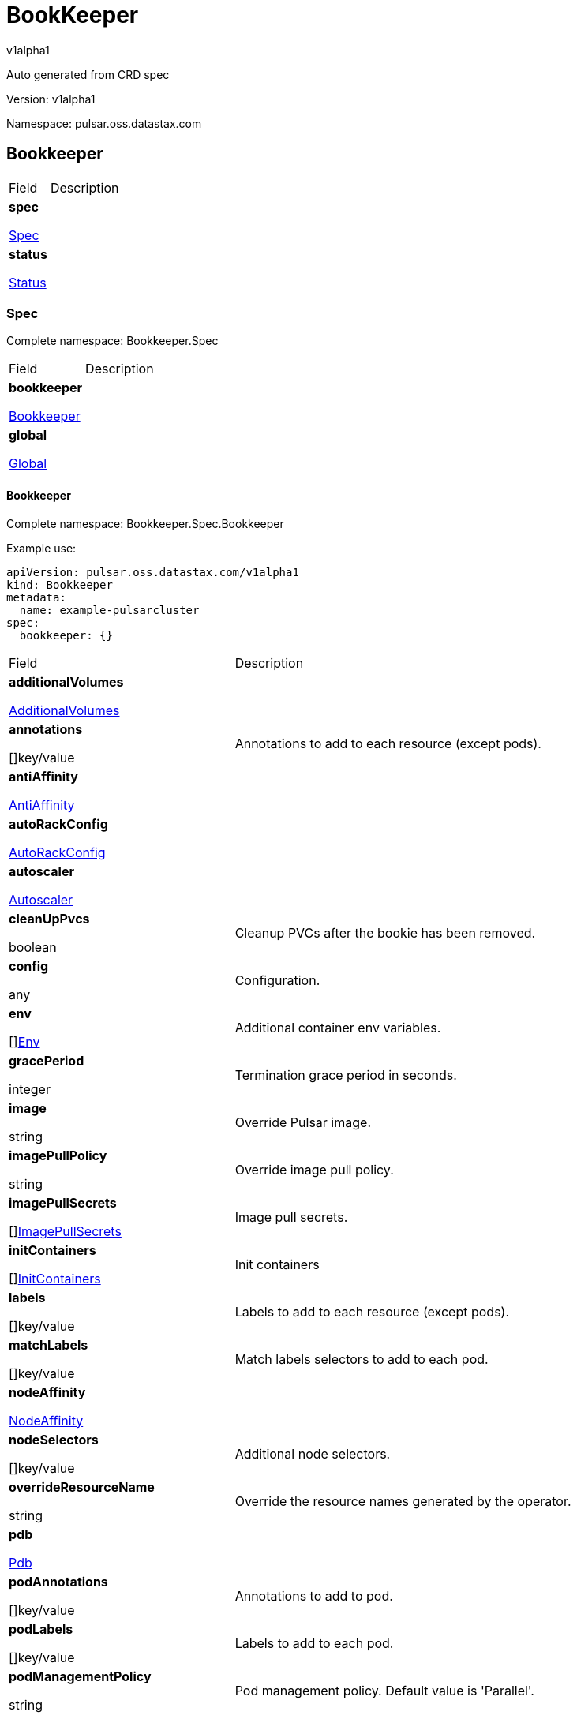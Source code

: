 = BookKeeper

v1alpha1

:source-highlighter: highlightjs

:keywords: openapi, rest, BookKeeper

:specDir: 

:snippetDir: 

:generator-template: v1 2019-12-20

:info-url: https://openapi-generator.tech

:app-name: BookKeeper



Auto generated from CRD spec





// markup not found, no include::{specDir}intro.adoc[opts=optional]





Version: v1alpha1



Namespace: pulsar.oss.datastax.com



== Bookkeeper [[BookKeeper]]



[.fields-BookKeeper]

[cols="2,4"]

|===

| Field| Description



    | *spec* +

            

            <<BookKeeper_spec,

















Spec







>>

        

    

    | 

    

    | *status* +

            

            <<BookKeeper_status,

















Status







>>

        

    

    | 

    

|===









=== Spec [[BookKeeper_spec]]

Complete namespace: Bookkeeper.Spec



[.fields-BookKeeperSpec]

[cols="2,4"]

|===

| Field| Description



    | *bookkeeper* +

            

            <<BookKeeper_spec_bookkeeper,

















Bookkeeper







>>

        

    

    | 

    

    | *global* +

            

            <<BookKeeper_spec_global,

















Global







>>

        

    

    | 

    

|===









==== Bookkeeper [[BookKeeper_spec_bookkeeper]]

Complete namespace: Bookkeeper.Spec.Bookkeeper

Example use:

[source,yaml]
----
apiVersion: pulsar.oss.datastax.com/v1alpha1
kind: Bookkeeper
metadata:
  name: example-pulsarcluster
spec:
  bookkeeper: {}

----


[.fields-BookKeeperSpecBookkeeper]

[cols="2,4"]

|===

| Field| Description



    | *additionalVolumes* +

            

            <<BookKeeper_spec_bookkeeper_additionalVolumes,

















AdditionalVolumes







>>

        

    

    | 

    

    | *annotations* +

    



















[]key/value





    | 

    Annotations to add to each resource (except pods).

    | *antiAffinity* +

            

            <<BookKeeper_spec_bookkeeper_antiAffinity,

















AntiAffinity







>>

        

    

    | 

    

    | *autoRackConfig* +

            

            <<BookKeeper_spec_bookkeeper_autoRackConfig,

















AutoRackConfig







>>

        

    

    | 

    

    | *autoscaler* +

            

            <<BookKeeper_spec_bookkeeper_autoscaler,

















Autoscaler







>>

        

    

    | 

    

    | *cleanUpPvcs* +

    











boolean













    | 

    Cleanup PVCs after the bookie has been removed.

    | *config* +

    



















any





    | 

    Configuration.

    | *env* +

    



















[]<<BookKeeper_spec_bookkeeper_env,Env>>





    | 

    Additional container env variables.

    | *gracePeriod* +

    







integer

















    | 

    Termination grace period in seconds.

    | *image* +

    





string



















    | 

    Override Pulsar image.

    | *imagePullPolicy* +

    





string



















    | 

    Override image pull policy.

    | *imagePullSecrets* +

    



















[]<<BookKeeper_spec_bookkeeper_additionalVolumes_volumes_cephfs_secretRef,ImagePullSecrets>>





    | 

    Image pull secrets.

    | *initContainers* +

    



















[]<<BookKeeper_spec_bookkeeper_initContainers,InitContainers>>





    | 

    Init containers

    | *labels* +

    



















[]key/value





    | 

    Labels to add to each resource (except pods).

    | *matchLabels* +

    



















[]key/value





    | 

    Match labels selectors to add to each pod.

    | *nodeAffinity* +

            

            <<BookKeeper_spec_bookkeeper_nodeAffinity,

















NodeAffinity







>>

        

    

    | 

    

    | *nodeSelectors* +

    



















[]key/value





    | 

    Additional node selectors.

    | *overrideResourceName* +

    





string



















    | 

    Override the resource names generated by the operator.

    | *pdb* +

            

            <<BookKeeper_spec_bookkeeper_pdb,

















Pdb







>>

        

    

    | 

    

    | *podAnnotations* +

    



















[]key/value





    | 

    Annotations to add to pod.

    | *podLabels* +

    



















[]key/value





    | 

    Labels to add to each pod.

    | *podManagementPolicy* +

    





string



















    | 

    Pod management policy. Default value is &#39;Parallel&#39;.

    | *probes* +

            

            <<BookKeeper_spec_bookkeeper_probes,

















Probes







>>

        

    

    | 

    

    | *pvcPrefix* +

    





string



















    | 

    Prefix for each PVC created.

    | *replicas* +

    







integer

















    | 

    Number of desired replicas.

    | *resources* +

            

            <<BookKeeper_spec_bookkeeper_resources,

















Resources







>>

        

    

    | 

    

    | *service* +

            

            <<BookKeeper_spec_bookkeeper_service,

















Service







>>

        

    

    | 

    

    | *sets* +

    



















[]





    | 

    Bookie sets.

    | *setsUpdateStrategy* +

    





string



















    | 

    Sets update strategy. &#39;RollingUpdate&#39; or &#39;Parallel&#39;. Default is &#39;RollingUpdate&#39;.

    | *sidecars* +

    



















[]<<BookKeeper_spec_bookkeeper_initContainers,Sidecars>>





    | 

    Sidecar containers

    | *tolerations* +

    



















[]<<BookKeeper_spec_bookkeeper_sets_tolerations,Tolerations>>





    | 

    Pod tolerations.

    | *updateStrategy* +

            

            <<BookKeeper_spec_bookkeeper_sets_updateStrategy,

















UpdateStrategy







>>

        

    

    | 

    

    | *volumes* +

            

            <<BookKeeper_spec_bookkeeper_sets_volumes,

















Volumes







>>

        

    

    | 

    

|===









==== Additionalvolumes [[BookKeeper_spec_bookkeeper_additionalVolumes]]

Complete namespace: Bookkeeper.Spec.Bookkeeper.Additionalvolumes

Example use:

[source,yaml]
----
apiVersion: pulsar.oss.datastax.com/v1alpha1
kind: Bookkeeper
metadata:
  name: example-pulsarcluster
spec:
  bookkeeper:
    additionalvolumes: {}

----


[.fields-BookKeeperSpecBookkeeperAdditionalVolumes]

[cols="2,4"]

|===

| Field| Description



    | *mounts* +

    



















[]<<BookKeeper_spec_bookkeeper_additionalVolumes_mounts,Mounts>>





    | 

    Mount points for the additional volumes

    | *volumes* +

    



















[]<<BookKeeper_spec_bookkeeper_additionalVolumes_volumes,Volumes>>





    | 

    Additional volumes to be mounted to the pod

|===









==== Mounts [[BookKeeper_spec_bookkeeper_additionalVolumes_mounts]]

Complete namespace: Bookkeeper.Spec.Bookkeeper.Additionalvolumes.Mounts

Example use:

[source,yaml]
----
apiVersion: pulsar.oss.datastax.com/v1alpha1
kind: Bookkeeper
metadata:
  name: example-pulsarcluster
spec:
  bookkeeper:
    additionalvolumes:
      mounts: {}

----


[.fields-BookKeeperSpecBookkeeperAdditionalVolumesMounts]

[cols="2,4"]

|===

| Field| Description



    | *mountPath* +

    





string



















    | 

    

    | *mountPropagation* +

    





string



















    | 

    

    | *name* +

    





string



















    | 

    

    | *readOnly* +

    











boolean













    | 

    

    | *subPath* +

    





string



















    | 

    

    | *subPathExpr* +

    





string



















    | 

    

|===









==== Volumes [[BookKeeper_spec_bookkeeper_additionalVolumes_volumes]]

Complete namespace: Bookkeeper.Spec.Bookkeeper.Additionalvolumes.Volumes

Example use:

[source,yaml]
----
apiVersion: pulsar.oss.datastax.com/v1alpha1
kind: Bookkeeper
metadata:
  name: example-pulsarcluster
spec:
  bookkeeper:
    additionalvolumes:
      volumes: {}

----


[.fields-BookKeeperSpecBookkeeperAdditionalVolumesVolumes]

[cols="2,4"]

|===

| Field| Description



    | *awsElasticBlockStore* +

            

            <<BookKeeper_spec_bookkeeper_additionalVolumes_volumes_awsElasticBlockStore,

















AwsElasticBlockStore







>>

        

    

    | 

    

    | *azureDisk* +

            

            <<BookKeeper_spec_bookkeeper_additionalVolumes_volumes_azureDisk,

















AzureDisk







>>

        

    

    | 

    

    | *azureFile* +

            

            <<BookKeeper_spec_bookkeeper_additionalVolumes_volumes_azureFile,

















AzureFile







>>

        

    

    | 

    

    | *cephfs* +

            

            <<BookKeeper_spec_bookkeeper_additionalVolumes_volumes_cephfs,

















Cephfs







>>

        

    

    | 

    

    | *cinder* +

            

            <<BookKeeper_spec_bookkeeper_additionalVolumes_volumes_cinder,

















Cinder







>>

        

    

    | 

    

    | *configMap* +

            

            <<BookKeeper_spec_bookkeeper_additionalVolumes_volumes_configMap,

















ConfigMap







>>

        

    

    | 

    

    | *csi* +

            

            <<BookKeeper_spec_bookkeeper_additionalVolumes_volumes_csi,

















Csi







>>

        

    

    | 

    

    | *downwardAPI* +

            

            <<BookKeeper_spec_bookkeeper_additionalVolumes_volumes_downwardAPI,

















DownwardAPI







>>

        

    

    | 

    

    | *emptyDir* +

            

            <<BookKeeper_spec_bookkeeper_additionalVolumes_volumes_emptyDir,

















EmptyDir







>>

        

    

    | 

    

    | *ephemeral* +

            

            <<BookKeeper_spec_bookkeeper_additionalVolumes_volumes_ephemeral,

















Ephemeral







>>

        

    

    | 

    

    | *fc* +

            

            <<BookKeeper_spec_bookkeeper_additionalVolumes_volumes_fc,

















Fc







>>

        

    

    | 

    

    | *flexVolume* +

            

            <<BookKeeper_spec_bookkeeper_additionalVolumes_volumes_flexVolume,

















FlexVolume







>>

        

    

    | 

    

    | *flocker* +

            

            <<BookKeeper_spec_bookkeeper_additionalVolumes_volumes_flocker,

















Flocker







>>

        

    

    | 

    

    | *gcePersistentDisk* +

            

            <<BookKeeper_spec_bookkeeper_additionalVolumes_volumes_gcePersistentDisk,

















GcePersistentDisk







>>

        

    

    | 

    

    | *gitRepo* +

            

            <<BookKeeper_spec_bookkeeper_additionalVolumes_volumes_gitRepo,

















GitRepo







>>

        

    

    | 

    

    | *glusterfs* +

            

            <<BookKeeper_spec_bookkeeper_additionalVolumes_volumes_glusterfs,

















Glusterfs







>>

        

    

    | 

    

    | *hostPath* +

            

            <<BookKeeper_spec_bookkeeper_additionalVolumes_volumes_hostPath,

















HostPath







>>

        

    

    | 

    

    | *iscsi* +

            

            <<BookKeeper_spec_bookkeeper_additionalVolumes_volumes_iscsi,

















Iscsi







>>

        

    

    | 

    

    | *name* +

    





string



















    | 

    

    | *nfs* +

            

            <<BookKeeper_spec_bookkeeper_additionalVolumes_volumes_nfs,

















Nfs







>>

        

    

    | 

    

    | *persistentVolumeClaim* +

            

            <<BookKeeper_spec_bookkeeper_additionalVolumes_volumes_persistentVolumeClaim,

















PersistentVolumeClaim







>>

        

    

    | 

    

    | *photonPersistentDisk* +

            

            <<BookKeeper_spec_bookkeeper_additionalVolumes_volumes_photonPersistentDisk,

















PhotonPersistentDisk







>>

        

    

    | 

    

    | *portworxVolume* +

            

            <<BookKeeper_spec_bookkeeper_additionalVolumes_volumes_portworxVolume,

















PortworxVolume







>>

        

    

    | 

    

    | *projected* +

            

            <<BookKeeper_spec_bookkeeper_additionalVolumes_volumes_projected,

















Projected







>>

        

    

    | 

    

    | *quobyte* +

            

            <<BookKeeper_spec_bookkeeper_additionalVolumes_volumes_quobyte,

















Quobyte







>>

        

    

    | 

    

    | *rbd* +

            

            <<BookKeeper_spec_bookkeeper_additionalVolumes_volumes_rbd,

















Rbd







>>

        

    

    | 

    

    | *scaleIO* +

            

            <<BookKeeper_spec_bookkeeper_additionalVolumes_volumes_scaleIO,

















ScaleIO







>>

        

    

    | 

    

    | *secret* +

            

            <<BookKeeper_spec_bookkeeper_additionalVolumes_volumes_secret,

















Secret







>>

        

    

    | 

    

    | *storageos* +

            

            <<BookKeeper_spec_bookkeeper_additionalVolumes_volumes_storageos,

















Storageos







>>

        

    

    | 

    

    | *vsphereVolume* +

            

            <<BookKeeper_spec_bookkeeper_additionalVolumes_volumes_vsphereVolume,

















VsphereVolume







>>

        

    

    | 

    

|===









==== Awselasticblockstore [[BookKeeper_spec_bookkeeper_additionalVolumes_volumes_awsElasticBlockStore]]

Complete namespace: Bookkeeper.Spec.Bookkeeper.Additionalvolumes.Volumes.Awselasticblockstore

Example use:

[source,yaml]
----
apiVersion: pulsar.oss.datastax.com/v1alpha1
kind: Bookkeeper
metadata:
  name: example-pulsarcluster
spec:
  bookkeeper:
    additionalvolumes:
      volumes:
        awselasticblockstore: {}

----


[.fields-BookKeeperSpecBookkeeperAdditionalVolumesVolumesAwsElasticBlockStore]

[cols="2,4"]

|===

| Field| Description



    | *fsType* +

    





string



















    | 

    

    | *partition* +

    







integer

















    | 

    

    | *readOnly* +

    











boolean













    | 

    

    | *volumeID* +

    





string



















    | 

    

|===









==== Azuredisk [[BookKeeper_spec_bookkeeper_additionalVolumes_volumes_azureDisk]]

Complete namespace: Bookkeeper.Spec.Bookkeeper.Additionalvolumes.Volumes.Azuredisk

Example use:

[source,yaml]
----
apiVersion: pulsar.oss.datastax.com/v1alpha1
kind: Bookkeeper
metadata:
  name: example-pulsarcluster
spec:
  bookkeeper:
    additionalvolumes:
      volumes:
        azuredisk: {}

----


[.fields-BookKeeperSpecBookkeeperAdditionalVolumesVolumesAzureDisk]

[cols="2,4"]

|===

| Field| Description



    | *cachingMode* +

    





string



















    | 

    

    | *diskName* +

    





string



















    | 

    

    | *diskURI* +

    





string



















    | 

    

    | *fsType* +

    





string



















    | 

    

    | *kind* +

    





string



















    | 

    

    | *readOnly* +

    











boolean













    | 

    

|===









==== Azurefile [[BookKeeper_spec_bookkeeper_additionalVolumes_volumes_azureFile]]

Complete namespace: Bookkeeper.Spec.Bookkeeper.Additionalvolumes.Volumes.Azurefile

Example use:

[source,yaml]
----
apiVersion: pulsar.oss.datastax.com/v1alpha1
kind: Bookkeeper
metadata:
  name: example-pulsarcluster
spec:
  bookkeeper:
    additionalvolumes:
      volumes:
        azurefile: {}

----


[.fields-BookKeeperSpecBookkeeperAdditionalVolumesVolumesAzureFile]

[cols="2,4"]

|===

| Field| Description



    | *readOnly* +

    











boolean













    | 

    

    | *secretName* +

    





string



















    | 

    

    | *shareName* +

    





string



















    | 

    

|===









==== Cephfs [[BookKeeper_spec_bookkeeper_additionalVolumes_volumes_cephfs]]

Complete namespace: Bookkeeper.Spec.Bookkeeper.Additionalvolumes.Volumes.Cephfs

Example use:

[source,yaml]
----
apiVersion: pulsar.oss.datastax.com/v1alpha1
kind: Bookkeeper
metadata:
  name: example-pulsarcluster
spec:
  bookkeeper:
    additionalvolumes:
      volumes:
        cephfs: {}

----


[.fields-BookKeeperSpecBookkeeperAdditionalVolumesVolumesCephfs]

[cols="2,4"]

|===

| Field| Description



    | *monitors* +

    



















[]

string



    | 

    

    | *path* +

    





string



















    | 

    

    | *readOnly* +

    











boolean













    | 

    

    | *secretFile* +

    





string



















    | 

    

    | *secretRef* +

            

            <<BookKeeper_spec_bookkeeper_additionalVolumes_volumes_cephfs_secretRef,

















SecretRef







>>

        

    

    | 

    

    | *user* +

    





string



















    | 

    

|===









==== Secretref [[BookKeeper_spec_bookkeeper_additionalVolumes_volumes_cephfs_secretRef]]

Complete namespace: Bookkeeper.Spec.Bookkeeper.Additionalvolumes.Volumes.Cephfs.Secretref

Example use:

[source,yaml]
----
apiVersion: pulsar.oss.datastax.com/v1alpha1
kind: Bookkeeper
metadata:
  name: example-pulsarcluster
spec:
  bookkeeper:
    additionalvolumes:
      volumes:
        cephfs:
          secretref: {}

----


[.fields-BookKeeperSpecBookkeeperAdditionalVolumesVolumesCephfsSecretRef]

[cols="2,4"]

|===

| Field| Description



    | *name* +

    





string



















    | 

    

|===









==== Cinder [[BookKeeper_spec_bookkeeper_additionalVolumes_volumes_cinder]]

Complete namespace: Bookkeeper.Spec.Bookkeeper.Additionalvolumes.Volumes.Cinder

Example use:

[source,yaml]
----
apiVersion: pulsar.oss.datastax.com/v1alpha1
kind: Bookkeeper
metadata:
  name: example-pulsarcluster
spec:
  bookkeeper:
    additionalvolumes:
      volumes:
        cinder: {}

----


[.fields-BookKeeperSpecBookkeeperAdditionalVolumesVolumesCinder]

[cols="2,4"]

|===

| Field| Description



    | *fsType* +

    





string



















    | 

    

    | *readOnly* +

    











boolean













    | 

    

    | *secretRef* +

            

            <<BookKeeper_spec_bookkeeper_additionalVolumes_volumes_cephfs_secretRef,

















SecretRef







>>

        

    

    | 

    

    | *volumeID* +

    





string



















    | 

    

|===









==== Configmap [[BookKeeper_spec_bookkeeper_additionalVolumes_volumes_configMap]]

Complete namespace: Bookkeeper.Spec.Bookkeeper.Additionalvolumes.Volumes.Configmap

Example use:

[source,yaml]
----
apiVersion: pulsar.oss.datastax.com/v1alpha1
kind: Bookkeeper
metadata:
  name: example-pulsarcluster
spec:
  bookkeeper:
    additionalvolumes:
      volumes:
        configmap: {}

----


[.fields-BookKeeperSpecBookkeeperAdditionalVolumesVolumesConfigMap]

[cols="2,4"]

|===

| Field| Description



    | *defaultMode* +

    







integer

















    | 

    

    | *items* +

    



















[]<<BookKeeper_spec_bookkeeper_additionalVolumes_volumes_configMap_items,Items>>





    | 

    

    | *name* +

    





string



















    | 

    

    | *optional* +

    











boolean













    | 

    

|===









==== Items [[BookKeeper_spec_bookkeeper_additionalVolumes_volumes_configMap_items]]

Complete namespace: Bookkeeper.Spec.Bookkeeper.Additionalvolumes.Volumes.Configmap.Items

Example use:

[source,yaml]
----
apiVersion: pulsar.oss.datastax.com/v1alpha1
kind: Bookkeeper
metadata:
  name: example-pulsarcluster
spec:
  bookkeeper:
    additionalvolumes:
      volumes:
        configmap:
          items: {}

----


[.fields-BookKeeperSpecBookkeeperAdditionalVolumesVolumesConfigMapItems]

[cols="2,4"]

|===

| Field| Description



    | *key* +

    





string



















    | 

    

    | *mode* +

    







integer

















    | 

    

    | *path* +

    





string



















    | 

    

|===









==== Csi [[BookKeeper_spec_bookkeeper_additionalVolumes_volumes_csi]]

Complete namespace: Bookkeeper.Spec.Bookkeeper.Additionalvolumes.Volumes.Csi

Example use:

[source,yaml]
----
apiVersion: pulsar.oss.datastax.com/v1alpha1
kind: Bookkeeper
metadata:
  name: example-pulsarcluster
spec:
  bookkeeper:
    additionalvolumes:
      volumes:
        csi: {}

----


[.fields-BookKeeperSpecBookkeeperAdditionalVolumesVolumesCsi]

[cols="2,4"]

|===

| Field| Description



    | *driver* +

    





string



















    | 

    

    | *fsType* +

    





string



















    | 

    

    | *nodePublishSecretRef* +

            

            <<BookKeeper_spec_bookkeeper_additionalVolumes_volumes_cephfs_secretRef,

















NodePublishSecretRef







>>

        

    

    | 

    

    | *readOnly* +

    











boolean













    | 

    

    | *volumeAttributes* +

    



















[]key/value





    | 

    

|===









==== Downwardapi [[BookKeeper_spec_bookkeeper_additionalVolumes_volumes_downwardAPI]]

Complete namespace: Bookkeeper.Spec.Bookkeeper.Additionalvolumes.Volumes.Downwardapi

Example use:

[source,yaml]
----
apiVersion: pulsar.oss.datastax.com/v1alpha1
kind: Bookkeeper
metadata:
  name: example-pulsarcluster
spec:
  bookkeeper:
    additionalvolumes:
      volumes:
        downwardapi: {}

----


[.fields-BookKeeperSpecBookkeeperAdditionalVolumesVolumesDownwardAPI]

[cols="2,4"]

|===

| Field| Description



    | *defaultMode* +

    







integer

















    | 

    

    | *items* +

    



















[]<<BookKeeper_spec_bookkeeper_additionalVolumes_volumes_downwardAPI_items,Items>>





    | 

    

|===









==== Items [[BookKeeper_spec_bookkeeper_additionalVolumes_volumes_downwardAPI_items]]

Complete namespace: Bookkeeper.Spec.Bookkeeper.Additionalvolumes.Volumes.Downwardapi.Items

Example use:

[source,yaml]
----
apiVersion: pulsar.oss.datastax.com/v1alpha1
kind: Bookkeeper
metadata:
  name: example-pulsarcluster
spec:
  bookkeeper:
    additionalvolumes:
      volumes:
        downwardapi:
          items: {}

----


[.fields-BookKeeperSpecBookkeeperAdditionalVolumesVolumesDownwardAPIItems]

[cols="2,4"]

|===

| Field| Description



    | *fieldRef* +

            

            <<BookKeeper_spec_bookkeeper_additionalVolumes_volumes_downwardAPI_items_fieldRef,

















FieldRef







>>

        

    

    | 

    

    | *mode* +

    







integer

















    | 

    

    | *path* +

    





string



















    | 

    

    | *resourceFieldRef* +

            

            <<BookKeeper_spec_bookkeeper_additionalVolumes_volumes_downwardAPI_items_resourceFieldRef,

















ResourceFieldRef







>>

        

    

    | 

    

|===









==== Fieldref [[BookKeeper_spec_bookkeeper_additionalVolumes_volumes_downwardAPI_items_fieldRef]]

Complete namespace: Bookkeeper.Spec.Bookkeeper.Additionalvolumes.Volumes.Downwardapi.Items.Fieldref

Example use:

[source,yaml]
----
apiVersion: pulsar.oss.datastax.com/v1alpha1
kind: Bookkeeper
metadata:
  name: example-pulsarcluster
spec:
  bookkeeper:
    additionalvolumes:
      volumes:
        downwardapi:
          items:
            fieldref: {}

----


[.fields-BookKeeperSpecBookkeeperAdditionalVolumesVolumesDownwardAPIItemsFieldRef]

[cols="2,4"]

|===

| Field| Description



    | *apiVersion* +

    





string



















    | 

    

    | *fieldPath* +

    





string



















    | 

    

|===









==== Resourcefieldref [[BookKeeper_spec_bookkeeper_additionalVolumes_volumes_downwardAPI_items_resourceFieldRef]]

Complete namespace: Bookkeeper.Spec.Bookkeeper.Additionalvolumes.Volumes.Downwardapi.Items.Resourcefieldref

Example use:

[source,yaml]
----
apiVersion: pulsar.oss.datastax.com/v1alpha1
kind: Bookkeeper
metadata:
  name: example-pulsarcluster
spec:
  bookkeeper:
    additionalvolumes:
      volumes:
        downwardapi:
          items:
            resourcefieldref: {}

----


[.fields-BookKeeperSpecBookkeeperAdditionalVolumesVolumesDownwardAPIItemsResourceFieldRef]

[cols="2,4"]

|===

| Field| Description



    | *containerName* +

    





string



















    | 

    

    | *divisor* +

            

integer or string

























            

        

    

    | 

    

    | *resource* +

    





string



















    | 

    

|===









==== Emptydir [[BookKeeper_spec_bookkeeper_additionalVolumes_volumes_emptyDir]]

Complete namespace: Bookkeeper.Spec.Bookkeeper.Additionalvolumes.Volumes.Emptydir

Example use:

[source,yaml]
----
apiVersion: pulsar.oss.datastax.com/v1alpha1
kind: Bookkeeper
metadata:
  name: example-pulsarcluster
spec:
  bookkeeper:
    additionalvolumes:
      volumes:
        emptydir: {}

----


[.fields-BookKeeperSpecBookkeeperAdditionalVolumesVolumesEmptyDir]

[cols="2,4"]

|===

| Field| Description



    | *medium* +

    





string



















    | 

    

    | *sizeLimit* +

            

integer or string

























            

        

    

    | 

    

|===









==== Ephemeral [[BookKeeper_spec_bookkeeper_additionalVolumes_volumes_ephemeral]]

Complete namespace: Bookkeeper.Spec.Bookkeeper.Additionalvolumes.Volumes.Ephemeral

Example use:

[source,yaml]
----
apiVersion: pulsar.oss.datastax.com/v1alpha1
kind: Bookkeeper
metadata:
  name: example-pulsarcluster
spec:
  bookkeeper:
    additionalvolumes:
      volumes:
        ephemeral: {}

----


[.fields-BookKeeperSpecBookkeeperAdditionalVolumesVolumesEphemeral]

[cols="2,4"]

|===

| Field| Description



    | *volumeClaimTemplate* +

            

            <<BookKeeper_spec_bookkeeper_additionalVolumes_volumes_ephemeral_volumeClaimTemplate,

















VolumeClaimTemplate







>>

        

    

    | 

    

|===









==== Volumeclaimtemplate [[BookKeeper_spec_bookkeeper_additionalVolumes_volumes_ephemeral_volumeClaimTemplate]]

Complete namespace: Bookkeeper.Spec.Bookkeeper.Additionalvolumes.Volumes.Ephemeral.Volumeclaimtemplate

Example use:

[source,yaml]
----
apiVersion: pulsar.oss.datastax.com/v1alpha1
kind: Bookkeeper
metadata:
  name: example-pulsarcluster
spec:
  bookkeeper:
    additionalvolumes:
      volumes:
        ephemeral:
          volumeclaimtemplate: {}

----


[.fields-BookKeeperSpecBookkeeperAdditionalVolumesVolumesEphemeralVolumeClaimTemplate]

[cols="2,4"]

|===

| Field| Description



    | *metadata* +

            

            <<BookKeeper_spec_bookkeeper_additionalVolumes_volumes_ephemeral_volumeClaimTemplate_metadata,

















Metadata







>>

        

    

    | 

    

    | *spec* +

            

            <<BookKeeper_spec_bookkeeper_additionalVolumes_volumes_ephemeral_volumeClaimTemplate_spec,

















Spec







>>

        

    

    | 

    

|===









==== Metadata [[BookKeeper_spec_bookkeeper_additionalVolumes_volumes_ephemeral_volumeClaimTemplate_metadata]]

Complete namespace: Bookkeeper.Spec.Bookkeeper.Additionalvolumes.Volumes.Ephemeral.Volumeclaimtemplate.Metadata

Example use:

[source,yaml]
----
apiVersion: pulsar.oss.datastax.com/v1alpha1
kind: Bookkeeper
metadata:
  name: example-pulsarcluster
spec:
  bookkeeper:
    additionalvolumes:
      volumes:
        ephemeral:
          volumeclaimtemplate:
            metadata: {}

----


[.fields-BookKeeperSpecBookkeeperAdditionalVolumesVolumesEphemeralVolumeClaimTemplateMetadata]

[cols="2,4"]

|===

| Field| Description



    | *annotations* +

    



















[]key/value





    | 

    

    | *creationTimestamp* +

    





string



















    | 

    

    | *deletionGracePeriodSeconds* +

    







integer

















    | 

    

    | *deletionTimestamp* +

    





string



















    | 

    

    | *finalizers* +

    



















[]

string



    | 

    

    | *generateName* +

    





string



















    | 

    

    | *generation* +

    







integer

















    | 

    

    | *labels* +

    



















[]key/value





    | 

    

    | *managedFields* +

    



















[]<<BookKeeper_spec_bookkeeper_additionalVolumes_volumes_ephemeral_volumeClaimTemplate_metadata_managedFields,ManagedFields>>





    | 

    

    | *name* +

    





string



















    | 

    

    | *namespace* +

    





string



















    | 

    

    | *ownerReferences* +

    



















[]<<BookKeeper_spec_bookkeeper_additionalVolumes_volumes_ephemeral_volumeClaimTemplate_metadata_ownerReferences,OwnerReferences>>





    | 

    

    | *resourceVersion* +

    





string



















    | 

    

    | *selfLink* +

    





string



















    | 

    

    | *uid* +

    





string



















    | 

    

|===









==== Managedfields [[BookKeeper_spec_bookkeeper_additionalVolumes_volumes_ephemeral_volumeClaimTemplate_metadata_managedFields]]

Complete namespace: Bookkeeper.Spec.Bookkeeper.Additionalvolumes.Volumes.Ephemeral.Volumeclaimtemplate.Metadata.Managedfields

Example use:

[source,yaml]
----
apiVersion: pulsar.oss.datastax.com/v1alpha1
kind: Bookkeeper
metadata:
  name: example-pulsarcluster
spec:
  bookkeeper:
    additionalvolumes:
      volumes:
        ephemeral:
          volumeclaimtemplate:
            metadata:
              managedfields: {}

----


[.fields-BookKeeperSpecBookkeeperAdditionalVolumesVolumesEphemeralVolumeClaimTemplateMetadataManagedFields]

[cols="2,4"]

|===

| Field| Description



    | *apiVersion* +

    





string



















    | 

    

    | *fieldsType* +

    





string



















    | 

    

    | *fieldsV1* +

    

























    | 

    

    | *manager* +

    





string



















    | 

    

    | *operation* +

    





string



















    | 

    

    | *subresource* +

    





string



















    | 

    

    | *time* +

    





string



















    | 

    

|===









==== Ownerreferences [[BookKeeper_spec_bookkeeper_additionalVolumes_volumes_ephemeral_volumeClaimTemplate_metadata_ownerReferences]]

Complete namespace: Bookkeeper.Spec.Bookkeeper.Additionalvolumes.Volumes.Ephemeral.Volumeclaimtemplate.Metadata.Ownerreferences

Example use:

[source,yaml]
----
apiVersion: pulsar.oss.datastax.com/v1alpha1
kind: Bookkeeper
metadata:
  name: example-pulsarcluster
spec:
  bookkeeper:
    additionalvolumes:
      volumes:
        ephemeral:
          volumeclaimtemplate:
            metadata:
              ownerreferences: {}

----


[.fields-BookKeeperSpecBookkeeperAdditionalVolumesVolumesEphemeralVolumeClaimTemplateMetadataOwnerReferences]

[cols="2,4"]

|===

| Field| Description



    | *apiVersion* +

    





string



















    | 

    

    | *blockOwnerDeletion* +

    











boolean













    | 

    

    | *controller* +

    











boolean













    | 

    

    | *kind* +

    





string



















    | 

    

    | *name* +

    





string



















    | 

    

    | *uid* +

    





string



















    | 

    

|===









==== Spec [[BookKeeper_spec_bookkeeper_additionalVolumes_volumes_ephemeral_volumeClaimTemplate_spec]]

Complete namespace: Bookkeeper.Spec.Bookkeeper.Additionalvolumes.Volumes.Ephemeral.Volumeclaimtemplate.Spec

Example use:

[source,yaml]
----
apiVersion: pulsar.oss.datastax.com/v1alpha1
kind: Bookkeeper
metadata:
  name: example-pulsarcluster
spec:
  bookkeeper:
    additionalvolumes:
      volumes:
        ephemeral:
          volumeclaimtemplate:
            spec: {}

----


[.fields-BookKeeperSpecBookkeeperAdditionalVolumesVolumesEphemeralVolumeClaimTemplateSpec]

[cols="2,4"]

|===

| Field| Description



    | *accessModes* +

    



















[]

string



    | 

    

    | *dataSource* +

            

            <<BookKeeper_spec_bookkeeper_additionalVolumes_volumes_ephemeral_volumeClaimTemplate_spec_dataSource,

















DataSource







>>

        

    

    | 

    

    | *dataSourceRef* +

            

            <<BookKeeper_spec_bookkeeper_additionalVolumes_volumes_ephemeral_volumeClaimTemplate_spec_dataSource,

















DataSourceRef







>>

        

    

    | 

    

    | *resources* +

            

            <<BookKeeper_spec_bookkeeper_additionalVolumes_volumes_ephemeral_volumeClaimTemplate_spec_resources,

















Resources







>>

        

    

    | 

    

    | *selector* +

            

            <<BookKeeper_spec_bookkeeper_additionalVolumes_volumes_ephemeral_volumeClaimTemplate_spec_selector,

















Selector







>>

        

    

    | 

    

    | *storageClassName* +

    





string



















    | 

    

    | *volumeMode* +

    





string



















    | 

    

    | *volumeName* +

    





string



















    | 

    

|===









==== Datasource [[BookKeeper_spec_bookkeeper_additionalVolumes_volumes_ephemeral_volumeClaimTemplate_spec_dataSource]]

Complete namespace: Bookkeeper.Spec.Bookkeeper.Additionalvolumes.Volumes.Ephemeral.Volumeclaimtemplate.Spec.Datasource

Example use:

[source,yaml]
----
apiVersion: pulsar.oss.datastax.com/v1alpha1
kind: Bookkeeper
metadata:
  name: example-pulsarcluster
spec:
  bookkeeper:
    additionalvolumes:
      volumes:
        ephemeral:
          volumeclaimtemplate:
            spec:
              datasource: {}

----


[.fields-BookKeeperSpecBookkeeperAdditionalVolumesVolumesEphemeralVolumeClaimTemplateSpecDataSource]

[cols="2,4"]

|===

| Field| Description



    | *apiGroup* +

    





string



















    | 

    

    | *kind* +

    





string



















    | 

    

    | *name* +

    





string



















    | 

    

|===









==== Resources [[BookKeeper_spec_bookkeeper_additionalVolumes_volumes_ephemeral_volumeClaimTemplate_spec_resources]]

Complete namespace: Bookkeeper.Spec.Bookkeeper.Additionalvolumes.Volumes.Ephemeral.Volumeclaimtemplate.Spec.Resources

Example use:

[source,yaml]
----
apiVersion: pulsar.oss.datastax.com/v1alpha1
kind: Bookkeeper
metadata:
  name: example-pulsarcluster
spec:
  bookkeeper:
    additionalvolumes:
      volumes:
        ephemeral:
          volumeclaimtemplate:
            spec:
              resources: {}

----


[.fields-BookKeeperSpecBookkeeperAdditionalVolumesVolumesEphemeralVolumeClaimTemplateSpecResources]

[cols="2,4"]

|===

| Field| Description



    | *limits* +

    



















[]

integer or string



    | 

    

    | *requests* +

    



















[]

integer or string



    | 

    

|===









==== Selector [[BookKeeper_spec_bookkeeper_additionalVolumes_volumes_ephemeral_volumeClaimTemplate_spec_selector]]

Complete namespace: Bookkeeper.Spec.Bookkeeper.Additionalvolumes.Volumes.Ephemeral.Volumeclaimtemplate.Spec.Selector

Example use:

[source,yaml]
----
apiVersion: pulsar.oss.datastax.com/v1alpha1
kind: Bookkeeper
metadata:
  name: example-pulsarcluster
spec:
  bookkeeper:
    additionalvolumes:
      volumes:
        ephemeral:
          volumeclaimtemplate:
            spec:
              selector: {}

----


[.fields-BookKeeperSpecBookkeeperAdditionalVolumesVolumesEphemeralVolumeClaimTemplateSpecSelector]

[cols="2,4"]

|===

| Field| Description



    | *matchExpressions* +

    



















[]<<BookKeeper_spec_bookkeeper_additionalVolumes_volumes_ephemeral_volumeClaimTemplate_spec_selector_matchExpressions,MatchExpressions>>





    | 

    

    | *matchLabels* +

    



















[]key/value





    | 

    

|===









==== Matchexpressions [[BookKeeper_spec_bookkeeper_additionalVolumes_volumes_ephemeral_volumeClaimTemplate_spec_selector_matchExpressions]]

Complete namespace: Bookkeeper.Spec.Bookkeeper.Additionalvolumes.Volumes.Ephemeral.Volumeclaimtemplate.Spec.Selector.Matchexpressions

Example use:

[source,yaml]
----
apiVersion: pulsar.oss.datastax.com/v1alpha1
kind: Bookkeeper
metadata:
  name: example-pulsarcluster
spec:
  bookkeeper:
    additionalvolumes:
      volumes:
        ephemeral:
          volumeclaimtemplate:
            spec:
              selector:
                matchexpressions: {}

----


[.fields-BookKeeperSpecBookkeeperAdditionalVolumesVolumesEphemeralVolumeClaimTemplateSpecSelectorMatchExpressions]

[cols="2,4"]

|===

| Field| Description



    | *key* +

    





string



















    | 

    

    | *operator* +

    





string



















    | 

    

    | *values* +

    



















[]

string



    | 

    

|===









==== Fc [[BookKeeper_spec_bookkeeper_additionalVolumes_volumes_fc]]

Complete namespace: Bookkeeper.Spec.Bookkeeper.Additionalvolumes.Volumes.Fc

Example use:

[source,yaml]
----
apiVersion: pulsar.oss.datastax.com/v1alpha1
kind: Bookkeeper
metadata:
  name: example-pulsarcluster
spec:
  bookkeeper:
    additionalvolumes:
      volumes:
        fc: {}

----


[.fields-BookKeeperSpecBookkeeperAdditionalVolumesVolumesFc]

[cols="2,4"]

|===

| Field| Description



    | *fsType* +

    





string



















    | 

    

    | *lun* +

    







integer

















    | 

    

    | *readOnly* +

    











boolean













    | 

    

    | *targetWWNs* +

    



















[]

string



    | 

    

    | *wwids* +

    



















[]

string



    | 

    

|===









==== Flexvolume [[BookKeeper_spec_bookkeeper_additionalVolumes_volumes_flexVolume]]

Complete namespace: Bookkeeper.Spec.Bookkeeper.Additionalvolumes.Volumes.Flexvolume

Example use:

[source,yaml]
----
apiVersion: pulsar.oss.datastax.com/v1alpha1
kind: Bookkeeper
metadata:
  name: example-pulsarcluster
spec:
  bookkeeper:
    additionalvolumes:
      volumes:
        flexvolume: {}

----


[.fields-BookKeeperSpecBookkeeperAdditionalVolumesVolumesFlexVolume]

[cols="2,4"]

|===

| Field| Description



    | *driver* +

    





string



















    | 

    

    | *fsType* +

    





string



















    | 

    

    | *options* +

    



















[]key/value





    | 

    

    | *readOnly* +

    











boolean













    | 

    

    | *secretRef* +

            

            <<BookKeeper_spec_bookkeeper_additionalVolumes_volumes_cephfs_secretRef,

















SecretRef







>>

        

    

    | 

    

|===









==== Flocker [[BookKeeper_spec_bookkeeper_additionalVolumes_volumes_flocker]]

Complete namespace: Bookkeeper.Spec.Bookkeeper.Additionalvolumes.Volumes.Flocker

Example use:

[source,yaml]
----
apiVersion: pulsar.oss.datastax.com/v1alpha1
kind: Bookkeeper
metadata:
  name: example-pulsarcluster
spec:
  bookkeeper:
    additionalvolumes:
      volumes:
        flocker: {}

----


[.fields-BookKeeperSpecBookkeeperAdditionalVolumesVolumesFlocker]

[cols="2,4"]

|===

| Field| Description



    | *datasetName* +

    





string



















    | 

    

    | *datasetUUID* +

    





string



















    | 

    

|===









==== Gcepersistentdisk [[BookKeeper_spec_bookkeeper_additionalVolumes_volumes_gcePersistentDisk]]

Complete namespace: Bookkeeper.Spec.Bookkeeper.Additionalvolumes.Volumes.Gcepersistentdisk

Example use:

[source,yaml]
----
apiVersion: pulsar.oss.datastax.com/v1alpha1
kind: Bookkeeper
metadata:
  name: example-pulsarcluster
spec:
  bookkeeper:
    additionalvolumes:
      volumes:
        gcepersistentdisk: {}

----


[.fields-BookKeeperSpecBookkeeperAdditionalVolumesVolumesGcePersistentDisk]

[cols="2,4"]

|===

| Field| Description



    | *fsType* +

    





string



















    | 

    

    | *partition* +

    







integer

















    | 

    

    | *pdName* +

    





string



















    | 

    

    | *readOnly* +

    











boolean













    | 

    

|===









==== Gitrepo [[BookKeeper_spec_bookkeeper_additionalVolumes_volumes_gitRepo]]

Complete namespace: Bookkeeper.Spec.Bookkeeper.Additionalvolumes.Volumes.Gitrepo

Example use:

[source,yaml]
----
apiVersion: pulsar.oss.datastax.com/v1alpha1
kind: Bookkeeper
metadata:
  name: example-pulsarcluster
spec:
  bookkeeper:
    additionalvolumes:
      volumes:
        gitrepo: {}

----


[.fields-BookKeeperSpecBookkeeperAdditionalVolumesVolumesGitRepo]

[cols="2,4"]

|===

| Field| Description



    | *directory* +

    





string



















    | 

    

    | *repository* +

    





string



















    | 

    

    | *revision* +

    





string



















    | 

    

|===









==== Glusterfs [[BookKeeper_spec_bookkeeper_additionalVolumes_volumes_glusterfs]]

Complete namespace: Bookkeeper.Spec.Bookkeeper.Additionalvolumes.Volumes.Glusterfs

Example use:

[source,yaml]
----
apiVersion: pulsar.oss.datastax.com/v1alpha1
kind: Bookkeeper
metadata:
  name: example-pulsarcluster
spec:
  bookkeeper:
    additionalvolumes:
      volumes:
        glusterfs: {}

----


[.fields-BookKeeperSpecBookkeeperAdditionalVolumesVolumesGlusterfs]

[cols="2,4"]

|===

| Field| Description



    | *endpoints* +

    





string



















    | 

    

    | *path* +

    





string



















    | 

    

    | *readOnly* +

    











boolean













    | 

    

|===









==== Hostpath [[BookKeeper_spec_bookkeeper_additionalVolumes_volumes_hostPath]]

Complete namespace: Bookkeeper.Spec.Bookkeeper.Additionalvolumes.Volumes.Hostpath

Example use:

[source,yaml]
----
apiVersion: pulsar.oss.datastax.com/v1alpha1
kind: Bookkeeper
metadata:
  name: example-pulsarcluster
spec:
  bookkeeper:
    additionalvolumes:
      volumes:
        hostpath: {}

----


[.fields-BookKeeperSpecBookkeeperAdditionalVolumesVolumesHostPath]

[cols="2,4"]

|===

| Field| Description



    | *path* +

    





string



















    | 

    

    | *type* +

    





string



















    | 

    

|===









==== Iscsi [[BookKeeper_spec_bookkeeper_additionalVolumes_volumes_iscsi]]

Complete namespace: Bookkeeper.Spec.Bookkeeper.Additionalvolumes.Volumes.Iscsi

Example use:

[source,yaml]
----
apiVersion: pulsar.oss.datastax.com/v1alpha1
kind: Bookkeeper
metadata:
  name: example-pulsarcluster
spec:
  bookkeeper:
    additionalvolumes:
      volumes:
        iscsi: {}

----


[.fields-BookKeeperSpecBookkeeperAdditionalVolumesVolumesIscsi]

[cols="2,4"]

|===

| Field| Description



    | *chapAuthDiscovery* +

    











boolean













    | 

    

    | *chapAuthSession* +

    











boolean













    | 

    

    | *fsType* +

    





string



















    | 

    

    | *initiatorName* +

    





string



















    | 

    

    | *iqn* +

    





string



















    | 

    

    | *iscsiInterface* +

    





string



















    | 

    

    | *lun* +

    







integer

















    | 

    

    | *portals* +

    



















[]

string



    | 

    

    | *readOnly* +

    











boolean













    | 

    

    | *secretRef* +

            

            <<BookKeeper_spec_bookkeeper_additionalVolumes_volumes_cephfs_secretRef,

















SecretRef







>>

        

    

    | 

    

    | *targetPortal* +

    





string



















    | 

    

|===









==== Nfs [[BookKeeper_spec_bookkeeper_additionalVolumes_volumes_nfs]]

Complete namespace: Bookkeeper.Spec.Bookkeeper.Additionalvolumes.Volumes.Nfs

Example use:

[source,yaml]
----
apiVersion: pulsar.oss.datastax.com/v1alpha1
kind: Bookkeeper
metadata:
  name: example-pulsarcluster
spec:
  bookkeeper:
    additionalvolumes:
      volumes:
        nfs: {}

----


[.fields-BookKeeperSpecBookkeeperAdditionalVolumesVolumesNfs]

[cols="2,4"]

|===

| Field| Description



    | *path* +

    





string



















    | 

    

    | *readOnly* +

    











boolean













    | 

    

    | *server* +

    





string



















    | 

    

|===









==== Persistentvolumeclaim [[BookKeeper_spec_bookkeeper_additionalVolumes_volumes_persistentVolumeClaim]]

Complete namespace: Bookkeeper.Spec.Bookkeeper.Additionalvolumes.Volumes.Persistentvolumeclaim

Example use:

[source,yaml]
----
apiVersion: pulsar.oss.datastax.com/v1alpha1
kind: Bookkeeper
metadata:
  name: example-pulsarcluster
spec:
  bookkeeper:
    additionalvolumes:
      volumes:
        persistentvolumeclaim: {}

----


[.fields-BookKeeperSpecBookkeeperAdditionalVolumesVolumesPersistentVolumeClaim]

[cols="2,4"]

|===

| Field| Description



    | *claimName* +

    





string



















    | 

    

    | *readOnly* +

    











boolean













    | 

    

|===









==== Photonpersistentdisk [[BookKeeper_spec_bookkeeper_additionalVolumes_volumes_photonPersistentDisk]]

Complete namespace: Bookkeeper.Spec.Bookkeeper.Additionalvolumes.Volumes.Photonpersistentdisk

Example use:

[source,yaml]
----
apiVersion: pulsar.oss.datastax.com/v1alpha1
kind: Bookkeeper
metadata:
  name: example-pulsarcluster
spec:
  bookkeeper:
    additionalvolumes:
      volumes:
        photonpersistentdisk: {}

----


[.fields-BookKeeperSpecBookkeeperAdditionalVolumesVolumesPhotonPersistentDisk]

[cols="2,4"]

|===

| Field| Description



    | *fsType* +

    





string



















    | 

    

    | *pdID* +

    





string



















    | 

    

|===









==== Portworxvolume [[BookKeeper_spec_bookkeeper_additionalVolumes_volumes_portworxVolume]]

Complete namespace: Bookkeeper.Spec.Bookkeeper.Additionalvolumes.Volumes.Portworxvolume

Example use:

[source,yaml]
----
apiVersion: pulsar.oss.datastax.com/v1alpha1
kind: Bookkeeper
metadata:
  name: example-pulsarcluster
spec:
  bookkeeper:
    additionalvolumes:
      volumes:
        portworxvolume: {}

----


[.fields-BookKeeperSpecBookkeeperAdditionalVolumesVolumesPortworxVolume]

[cols="2,4"]

|===

| Field| Description



    | *fsType* +

    





string



















    | 

    

    | *readOnly* +

    











boolean













    | 

    

    | *volumeID* +

    





string



















    | 

    

|===









==== Projected [[BookKeeper_spec_bookkeeper_additionalVolumes_volumes_projected]]

Complete namespace: Bookkeeper.Spec.Bookkeeper.Additionalvolumes.Volumes.Projected

Example use:

[source,yaml]
----
apiVersion: pulsar.oss.datastax.com/v1alpha1
kind: Bookkeeper
metadata:
  name: example-pulsarcluster
spec:
  bookkeeper:
    additionalvolumes:
      volumes:
        projected: {}

----


[.fields-BookKeeperSpecBookkeeperAdditionalVolumesVolumesProjected]

[cols="2,4"]

|===

| Field| Description



    | *defaultMode* +

    







integer

















    | 

    

    | *sources* +

    



















[]<<BookKeeper_spec_bookkeeper_additionalVolumes_volumes_projected_sources,Sources>>





    | 

    

|===









==== Sources [[BookKeeper_spec_bookkeeper_additionalVolumes_volumes_projected_sources]]

Complete namespace: Bookkeeper.Spec.Bookkeeper.Additionalvolumes.Volumes.Projected.Sources

Example use:

[source,yaml]
----
apiVersion: pulsar.oss.datastax.com/v1alpha1
kind: Bookkeeper
metadata:
  name: example-pulsarcluster
spec:
  bookkeeper:
    additionalvolumes:
      volumes:
        projected:
          sources: {}

----


[.fields-BookKeeperSpecBookkeeperAdditionalVolumesVolumesProjectedSources]

[cols="2,4"]

|===

| Field| Description



    | *configMap* +

            

            <<BookKeeper_spec_bookkeeper_additionalVolumes_volumes_projected_sources_configMap,

















ConfigMap







>>

        

    

    | 

    

    | *downwardAPI* +

            

            <<BookKeeper_spec_bookkeeper_additionalVolumes_volumes_projected_sources_downwardAPI,

















DownwardAPI







>>

        

    

    | 

    

    | *secret* +

            

            <<BookKeeper_spec_bookkeeper_additionalVolumes_volumes_projected_sources_configMap,

















Secret







>>

        

    

    | 

    

    | *serviceAccountToken* +

            

            <<BookKeeper_spec_bookkeeper_additionalVolumes_volumes_projected_sources_serviceAccountToken,

















ServiceAccountToken







>>

        

    

    | 

    

|===









==== Configmap [[BookKeeper_spec_bookkeeper_additionalVolumes_volumes_projected_sources_configMap]]

Complete namespace: Bookkeeper.Spec.Bookkeeper.Additionalvolumes.Volumes.Projected.Sources.Configmap

Example use:

[source,yaml]
----
apiVersion: pulsar.oss.datastax.com/v1alpha1
kind: Bookkeeper
metadata:
  name: example-pulsarcluster
spec:
  bookkeeper:
    additionalvolumes:
      volumes:
        projected:
          sources:
            configmap: {}

----


[.fields-BookKeeperSpecBookkeeperAdditionalVolumesVolumesProjectedSourcesConfigMap]

[cols="2,4"]

|===

| Field| Description



    | *items* +

    



















[]<<BookKeeper_spec_bookkeeper_additionalVolumes_volumes_configMap_items,Items>>





    | 

    

    | *name* +

    





string



















    | 

    

    | *optional* +

    











boolean













    | 

    

|===









==== Downwardapi [[BookKeeper_spec_bookkeeper_additionalVolumes_volumes_projected_sources_downwardAPI]]

Complete namespace: Bookkeeper.Spec.Bookkeeper.Additionalvolumes.Volumes.Projected.Sources.Downwardapi

Example use:

[source,yaml]
----
apiVersion: pulsar.oss.datastax.com/v1alpha1
kind: Bookkeeper
metadata:
  name: example-pulsarcluster
spec:
  bookkeeper:
    additionalvolumes:
      volumes:
        projected:
          sources:
            downwardapi: {}

----


[.fields-BookKeeperSpecBookkeeperAdditionalVolumesVolumesProjectedSourcesDownwardAPI]

[cols="2,4"]

|===

| Field| Description



    | *items* +

    



















[]<<BookKeeper_spec_bookkeeper_additionalVolumes_volumes_downwardAPI_items,Items>>





    | 

    

|===









==== Serviceaccounttoken [[BookKeeper_spec_bookkeeper_additionalVolumes_volumes_projected_sources_serviceAccountToken]]

Complete namespace: Bookkeeper.Spec.Bookkeeper.Additionalvolumes.Volumes.Projected.Sources.Serviceaccounttoken

Example use:

[source,yaml]
----
apiVersion: pulsar.oss.datastax.com/v1alpha1
kind: Bookkeeper
metadata:
  name: example-pulsarcluster
spec:
  bookkeeper:
    additionalvolumes:
      volumes:
        projected:
          sources:
            serviceaccounttoken: {}

----


[.fields-BookKeeperSpecBookkeeperAdditionalVolumesVolumesProjectedSourcesServiceAccountToken]

[cols="2,4"]

|===

| Field| Description



    | *audience* +

    





string



















    | 

    

    | *expirationSeconds* +

    







integer

















    | 

    

    | *path* +

    





string



















    | 

    

|===









==== Quobyte [[BookKeeper_spec_bookkeeper_additionalVolumes_volumes_quobyte]]

Complete namespace: Bookkeeper.Spec.Bookkeeper.Additionalvolumes.Volumes.Quobyte

Example use:

[source,yaml]
----
apiVersion: pulsar.oss.datastax.com/v1alpha1
kind: Bookkeeper
metadata:
  name: example-pulsarcluster
spec:
  bookkeeper:
    additionalvolumes:
      volumes:
        quobyte: {}

----


[.fields-BookKeeperSpecBookkeeperAdditionalVolumesVolumesQuobyte]

[cols="2,4"]

|===

| Field| Description



    | *group* +

    





string



















    | 

    

    | *readOnly* +

    











boolean













    | 

    

    | *registry* +

    





string



















    | 

    

    | *tenant* +

    





string



















    | 

    

    | *user* +

    





string



















    | 

    

    | *volume* +

    





string



















    | 

    

|===









==== Rbd [[BookKeeper_spec_bookkeeper_additionalVolumes_volumes_rbd]]

Complete namespace: Bookkeeper.Spec.Bookkeeper.Additionalvolumes.Volumes.Rbd

Example use:

[source,yaml]
----
apiVersion: pulsar.oss.datastax.com/v1alpha1
kind: Bookkeeper
metadata:
  name: example-pulsarcluster
spec:
  bookkeeper:
    additionalvolumes:
      volumes:
        rbd: {}

----


[.fields-BookKeeperSpecBookkeeperAdditionalVolumesVolumesRbd]

[cols="2,4"]

|===

| Field| Description



    | *fsType* +

    





string



















    | 

    

    | *image* +

    





string



















    | 

    

    | *keyring* +

    





string



















    | 

    

    | *monitors* +

    



















[]

string



    | 

    

    | *pool* +

    





string



















    | 

    

    | *readOnly* +

    











boolean













    | 

    

    | *secretRef* +

            

            <<BookKeeper_spec_bookkeeper_additionalVolumes_volumes_cephfs_secretRef,

















SecretRef







>>

        

    

    | 

    

    | *user* +

    





string



















    | 

    

|===









==== Scaleio [[BookKeeper_spec_bookkeeper_additionalVolumes_volumes_scaleIO]]

Complete namespace: Bookkeeper.Spec.Bookkeeper.Additionalvolumes.Volumes.Scaleio

Example use:

[source,yaml]
----
apiVersion: pulsar.oss.datastax.com/v1alpha1
kind: Bookkeeper
metadata:
  name: example-pulsarcluster
spec:
  bookkeeper:
    additionalvolumes:
      volumes:
        scaleio: {}

----


[.fields-BookKeeperSpecBookkeeperAdditionalVolumesVolumesScaleIO]

[cols="2,4"]

|===

| Field| Description



    | *fsType* +

    





string



















    | 

    

    | *gateway* +

    





string



















    | 

    

    | *protectionDomain* +

    





string



















    | 

    

    | *readOnly* +

    











boolean













    | 

    

    | *secretRef* +

            

            <<BookKeeper_spec_bookkeeper_additionalVolumes_volumes_cephfs_secretRef,

















SecretRef







>>

        

    

    | 

    

    | *sslEnabled* +

    











boolean













    | 

    

    | *storageMode* +

    





string



















    | 

    

    | *storagePool* +

    





string



















    | 

    

    | *system* +

    





string



















    | 

    

    | *volumeName* +

    





string



















    | 

    

|===









==== Secret [[BookKeeper_spec_bookkeeper_additionalVolumes_volumes_secret]]

Complete namespace: Bookkeeper.Spec.Bookkeeper.Additionalvolumes.Volumes.Secret

Example use:

[source,yaml]
----
apiVersion: pulsar.oss.datastax.com/v1alpha1
kind: Bookkeeper
metadata:
  name: example-pulsarcluster
spec:
  bookkeeper:
    additionalvolumes:
      volumes:
        secret: {}

----


[.fields-BookKeeperSpecBookkeeperAdditionalVolumesVolumesSecret]

[cols="2,4"]

|===

| Field| Description



    | *defaultMode* +

    







integer

















    | 

    

    | *items* +

    



















[]<<BookKeeper_spec_bookkeeper_additionalVolumes_volumes_configMap_items,Items>>





    | 

    

    | *optional* +

    











boolean













    | 

    

    | *secretName* +

    





string



















    | 

    

|===









==== Storageos [[BookKeeper_spec_bookkeeper_additionalVolumes_volumes_storageos]]

Complete namespace: Bookkeeper.Spec.Bookkeeper.Additionalvolumes.Volumes.Storageos

Example use:

[source,yaml]
----
apiVersion: pulsar.oss.datastax.com/v1alpha1
kind: Bookkeeper
metadata:
  name: example-pulsarcluster
spec:
  bookkeeper:
    additionalvolumes:
      volumes:
        storageos: {}

----


[.fields-BookKeeperSpecBookkeeperAdditionalVolumesVolumesStorageos]

[cols="2,4"]

|===

| Field| Description



    | *fsType* +

    





string



















    | 

    

    | *readOnly* +

    











boolean













    | 

    

    | *secretRef* +

            

            <<BookKeeper_spec_bookkeeper_additionalVolumes_volumes_cephfs_secretRef,

















SecretRef







>>

        

    

    | 

    

    | *volumeName* +

    





string



















    | 

    

    | *volumeNamespace* +

    





string



















    | 

    

|===









==== Vspherevolume [[BookKeeper_spec_bookkeeper_additionalVolumes_volumes_vsphereVolume]]

Complete namespace: Bookkeeper.Spec.Bookkeeper.Additionalvolumes.Volumes.Vspherevolume

Example use:

[source,yaml]
----
apiVersion: pulsar.oss.datastax.com/v1alpha1
kind: Bookkeeper
metadata:
  name: example-pulsarcluster
spec:
  bookkeeper:
    additionalvolumes:
      volumes:
        vspherevolume: {}

----


[.fields-BookKeeperSpecBookkeeperAdditionalVolumesVolumesVsphereVolume]

[cols="2,4"]

|===

| Field| Description



    | *fsType* +

    





string



















    | 

    

    | *storagePolicyID* +

    





string



















    | 

    

    | *storagePolicyName* +

    





string



















    | 

    

    | *volumePath* +

    





string



















    | 

    

|===









==== Antiaffinity [[BookKeeper_spec_bookkeeper_antiAffinity]]

Complete namespace: Bookkeeper.Spec.Bookkeeper.Antiaffinity

Example use:

[source,yaml]
----
apiVersion: pulsar.oss.datastax.com/v1alpha1
kind: Bookkeeper
metadata:
  name: example-pulsarcluster
spec:
  bookkeeper:
    antiaffinity: {}

----


[.fields-BookKeeperSpecBookkeeperAntiAffinity]

[cols="2,4"]

|===

| Field| Description



    | *host* +

            

            <<BookKeeper_spec_bookkeeper_antiAffinity_host,

















Host







>>

        

    

    | 

    

    | *zone* +

            

            <<BookKeeper_spec_bookkeeper_antiAffinity_zone,

















Zone







>>

        

    

    | 

    

|===









==== Host [[BookKeeper_spec_bookkeeper_antiAffinity_host]]

Complete namespace: Bookkeeper.Spec.Bookkeeper.Antiaffinity.Host

Example use:

[source,yaml]
----
apiVersion: pulsar.oss.datastax.com/v1alpha1
kind: Bookkeeper
metadata:
  name: example-pulsarcluster
spec:
  bookkeeper:
    antiaffinity:
      host: {}

----


[.fields-BookKeeperSpecBookkeeperAntiAffinityHost]

[cols="2,4"]

|===

| Field| Description



    | *enabled* +

    











boolean













    | 

    Indicates the reclaimPolicy property for the StorageClass.

    | *required* +

    











boolean













    | 

    Indicates the reclaimPolicy property for the StorageClass.

|===









==== Zone [[BookKeeper_spec_bookkeeper_antiAffinity_zone]]

Complete namespace: Bookkeeper.Spec.Bookkeeper.Antiaffinity.Zone

Example use:

[source,yaml]
----
apiVersion: pulsar.oss.datastax.com/v1alpha1
kind: Bookkeeper
metadata:
  name: example-pulsarcluster
spec:
  bookkeeper:
    antiaffinity:
      zone: {}

----


[.fields-BookKeeperSpecBookkeeperAntiAffinityZone]

[cols="2,4"]

|===

| Field| Description



    | *enabled* +

    











boolean













    | 

    Indicates the reclaimPolicy property for the StorageClass.

    | *required* +

    











boolean













    | 

    Indicates the reclaimPolicy property for the StorageClass.

|===









==== Autorackconfig [[BookKeeper_spec_bookkeeper_autoRackConfig]]

Complete namespace: Bookkeeper.Spec.Bookkeeper.Autorackconfig

Example use:

[source,yaml]
----
apiVersion: pulsar.oss.datastax.com/v1alpha1
kind: Bookkeeper
metadata:
  name: example-pulsarcluster
spec:
  bookkeeper:
    autorackconfig: {}

----


[.fields-BookKeeperSpecBookkeeperAutoRackConfig]

[cols="2,4"]

|===

| Field| Description



    | *enabled* +

    











boolean













    | 

    Enable rack configuration monitoring.

    | *periodMs* +

    







integer

















    | 

    Period for the schedule of the monitoring thread.

|===









==== Autoscaler [[BookKeeper_spec_bookkeeper_autoscaler]]

Complete namespace: Bookkeeper.Spec.Bookkeeper.Autoscaler

Example use:

[source,yaml]
----
apiVersion: pulsar.oss.datastax.com/v1alpha1
kind: Bookkeeper
metadata:
  name: example-pulsarcluster
spec:
  bookkeeper:
    autoscaler: {}

----


[.fields-BookKeeperSpecBookkeeperAutoscaler]

[cols="2,4"]

|===

| Field| Description



    | *diskUsageToleranceHwm* +

    







bigdecimal

















    | 

    The threshold to trigger a scale down. The autoscaler will scale down if all the bookies&#39; disk usage is lower than this threshold. Default is &#39;0.92&#39;

    | *diskUsageToleranceLwm* +

    







bigdecimal

















    | 

    The threshold to trigger a scale up. The autoscaler will scale up if all the bookies&#39; disk usage is higher than this threshold. Default is &#39;0.75&#39;

    | *enabled* +

    











boolean













    | 

    Enable autoscaling for bookies.

    | *minWritableBookies* +

    







integer

















    | 

    Min number of writable bookies. The autoscaler will scale up if not enough writable bookies are detected. For instance, if a bookie went to read-only mode, the autoscaler will scale up to replace it. Default is &#39;3&#39;.

    | *periodMs* +

    







integer

















    | 

    The interval in milliseconds between two consecutive autoscaling checks.

    | *scaleDownBy* +

    







integer

















    | 

    The number of bookies to remove at each scale down. Default is &#39;1&#39;

    | *scaleUpBy* +

    







integer

















    | 

    The number of bookies to add at each scale up. Default is &#39;1&#39;

    | *scaleUpMaxLimit* +

    







integer

















    | 

    Max number of bookies. If the number of bookies is equals to this value, the autoscaler will never scale up.

    | *stabilizationWindowMs* +

    







integer

















    | 

    The stabilization window is used to restrict the flapping of replica count when the metrics used for scaling keep fluctuating. The autoscaling algorithm uses this window to infer a previous desired state and avoid unwanted changes to workload scale.Default value is 5 minutes after the pod readiness.

|===









==== Env [[BookKeeper_spec_bookkeeper_env]]

Complete namespace: Bookkeeper.Spec.Bookkeeper.Env

Example use:

[source,yaml]
----
apiVersion: pulsar.oss.datastax.com/v1alpha1
kind: Bookkeeper
metadata:
  name: example-pulsarcluster
spec:
  bookkeeper:
    env: {}

----


[.fields-BookKeeperSpecBookkeeperEnv]

[cols="2,4"]

|===

| Field| Description



    | *name* +

    





string



















    | 

    

    | *value* +

    





string



















    | 

    

    | *valueFrom* +

            

            <<BookKeeper_spec_bookkeeper_env_valueFrom,

















ValueFrom







>>

        

    

    | 

    

|===









==== Valuefrom [[BookKeeper_spec_bookkeeper_env_valueFrom]]

Complete namespace: Bookkeeper.Spec.Bookkeeper.Env.Valuefrom

Example use:

[source,yaml]
----
apiVersion: pulsar.oss.datastax.com/v1alpha1
kind: Bookkeeper
metadata:
  name: example-pulsarcluster
spec:
  bookkeeper:
    env:
      valuefrom: {}

----


[.fields-BookKeeperSpecBookkeeperEnvValueFrom]

[cols="2,4"]

|===

| Field| Description



    | *configMapKeyRef* +

            

            <<BookKeeper_spec_bookkeeper_env_valueFrom_configMapKeyRef,

















ConfigMapKeyRef







>>

        

    

    | 

    

    | *fieldRef* +

            

            <<BookKeeper_spec_bookkeeper_additionalVolumes_volumes_downwardAPI_items_fieldRef,

















FieldRef







>>

        

    

    | 

    

    | *resourceFieldRef* +

            

            <<BookKeeper_spec_bookkeeper_additionalVolumes_volumes_downwardAPI_items_resourceFieldRef,

















ResourceFieldRef







>>

        

    

    | 

    

    | *secretKeyRef* +

            

            <<BookKeeper_spec_bookkeeper_env_valueFrom_configMapKeyRef,

















SecretKeyRef







>>

        

    

    | 

    

|===









==== Configmapkeyref [[BookKeeper_spec_bookkeeper_env_valueFrom_configMapKeyRef]]

Complete namespace: Bookkeeper.Spec.Bookkeeper.Env.Valuefrom.Configmapkeyref

Example use:

[source,yaml]
----
apiVersion: pulsar.oss.datastax.com/v1alpha1
kind: Bookkeeper
metadata:
  name: example-pulsarcluster
spec:
  bookkeeper:
    env:
      valuefrom:
        configmapkeyref: {}

----


[.fields-BookKeeperSpecBookkeeperEnvValueFromConfigMapKeyRef]

[cols="2,4"]

|===

| Field| Description



    | *key* +

    





string



















    | 

    

    | *name* +

    





string



















    | 

    

    | *optional* +

    











boolean













    | 

    

|===









==== Initcontainers [[BookKeeper_spec_bookkeeper_initContainers]]

Complete namespace: Bookkeeper.Spec.Bookkeeper.Initcontainers

Example use:

[source,yaml]
----
apiVersion: pulsar.oss.datastax.com/v1alpha1
kind: Bookkeeper
metadata:
  name: example-pulsarcluster
spec:
  bookkeeper:
    initcontainers: {}

----


[.fields-BookKeeperSpecBookkeeperInitContainers]

[cols="2,4"]

|===

| Field| Description



    | *args* +

    



















[]

string



    | 

    

    | *command* +

    



















[]

string



    | 

    

    | *env* +

    



















[]<<BookKeeper_spec_bookkeeper_env,Env>>





    | 

    

    | *envFrom* +

    



















[]<<BookKeeper_spec_bookkeeper_initContainers_envFrom,EnvFrom>>





    | 

    

    | *image* +

    





string



















    | 

    

    | *imagePullPolicy* +

    





string



















    | 

    

    | *lifecycle* +

            

            <<BookKeeper_spec_bookkeeper_initContainers_lifecycle,

















Lifecycle







>>

        

    

    | 

    

    | *livenessProbe* +

            

            <<BookKeeper_spec_bookkeeper_initContainers_livenessProbe,

















LivenessProbe







>>

        

    

    | 

    

    | *name* +

    





string



















    | 

    

    | *ports* +

    



















[]<<BookKeeper_spec_bookkeeper_initContainers_ports,Ports>>





    | 

    

    | *readinessProbe* +

            

            <<BookKeeper_spec_bookkeeper_initContainers_livenessProbe,

















ReadinessProbe







>>

        

    

    | 

    

    | *resources* +

            

            <<BookKeeper_spec_bookkeeper_additionalVolumes_volumes_ephemeral_volumeClaimTemplate_spec_resources,

















Resources







>>

        

    

    | 

    

    | *securityContext* +

            

            <<BookKeeper_spec_bookkeeper_initContainers_securityContext,

















SecurityContext







>>

        

    

    | 

    

    | *startupProbe* +

            

            <<BookKeeper_spec_bookkeeper_initContainers_livenessProbe,

















StartupProbe







>>

        

    

    | 

    

    | *stdin* +

    











boolean













    | 

    

    | *stdinOnce* +

    











boolean













    | 

    

    | *terminationMessagePath* +

    





string



















    | 

    

    | *terminationMessagePolicy* +

    





string



















    | 

    

    | *tty* +

    











boolean













    | 

    

    | *volumeDevices* +

    



















[]<<BookKeeper_spec_bookkeeper_initContainers_volumeDevices,VolumeDevices>>





    | 

    

    | *volumeMounts* +

    



















[]<<BookKeeper_spec_bookkeeper_additionalVolumes_mounts,VolumeMounts>>





    | 

    

    | *workingDir* +

    





string



















    | 

    

|===









==== Envfrom [[BookKeeper_spec_bookkeeper_initContainers_envFrom]]

Complete namespace: Bookkeeper.Spec.Bookkeeper.Initcontainers.Envfrom

Example use:

[source,yaml]
----
apiVersion: pulsar.oss.datastax.com/v1alpha1
kind: Bookkeeper
metadata:
  name: example-pulsarcluster
spec:
  bookkeeper:
    initcontainers:
      envfrom: {}

----


[.fields-BookKeeperSpecBookkeeperInitContainersEnvFrom]

[cols="2,4"]

|===

| Field| Description



    | *configMapRef* +

            

            <<BookKeeper_spec_bookkeeper_initContainers_envFrom_configMapRef,

















ConfigMapRef







>>

        

    

    | 

    

    | *prefix* +

    





string



















    | 

    

    | *secretRef* +

            

            <<BookKeeper_spec_bookkeeper_initContainers_envFrom_configMapRef,

















SecretRef







>>

        

    

    | 

    

|===









==== Configmapref [[BookKeeper_spec_bookkeeper_initContainers_envFrom_configMapRef]]

Complete namespace: Bookkeeper.Spec.Bookkeeper.Initcontainers.Envfrom.Configmapref

Example use:

[source,yaml]
----
apiVersion: pulsar.oss.datastax.com/v1alpha1
kind: Bookkeeper
metadata:
  name: example-pulsarcluster
spec:
  bookkeeper:
    initcontainers:
      envfrom:
        configmapref: {}

----


[.fields-BookKeeperSpecBookkeeperInitContainersEnvFromConfigMapRef]

[cols="2,4"]

|===

| Field| Description



    | *name* +

    





string



















    | 

    

    | *optional* +

    











boolean













    | 

    

|===









==== Lifecycle [[BookKeeper_spec_bookkeeper_initContainers_lifecycle]]

Complete namespace: Bookkeeper.Spec.Bookkeeper.Initcontainers.Lifecycle

Example use:

[source,yaml]
----
apiVersion: pulsar.oss.datastax.com/v1alpha1
kind: Bookkeeper
metadata:
  name: example-pulsarcluster
spec:
  bookkeeper:
    initcontainers:
      lifecycle: {}

----


[.fields-BookKeeperSpecBookkeeperInitContainersLifecycle]

[cols="2,4"]

|===

| Field| Description



    | *postStart* +

            

            <<BookKeeper_spec_bookkeeper_initContainers_lifecycle_postStart,

















PostStart







>>

        

    

    | 

    

    | *preStop* +

            

            <<BookKeeper_spec_bookkeeper_initContainers_lifecycle_postStart,

















PreStop







>>

        

    

    | 

    

|===









==== Poststart [[BookKeeper_spec_bookkeeper_initContainers_lifecycle_postStart]]

Complete namespace: Bookkeeper.Spec.Bookkeeper.Initcontainers.Lifecycle.Poststart

Example use:

[source,yaml]
----
apiVersion: pulsar.oss.datastax.com/v1alpha1
kind: Bookkeeper
metadata:
  name: example-pulsarcluster
spec:
  bookkeeper:
    initcontainers:
      lifecycle:
        poststart: {}

----


[.fields-BookKeeperSpecBookkeeperInitContainersLifecyclePostStart]

[cols="2,4"]

|===

| Field| Description



    | *exec* +

            

            <<BookKeeper_spec_bookkeeper_initContainers_lifecycle_postStart_exec,

















Exec







>>

        

    

    | 

    

    | *httpGet* +

            

            <<BookKeeper_spec_bookkeeper_initContainers_lifecycle_postStart_httpGet,

















HttpGet







>>

        

    

    | 

    

    | *tcpSocket* +

            

            <<BookKeeper_spec_bookkeeper_initContainers_lifecycle_postStart_tcpSocket,

















TcpSocket







>>

        

    

    | 

    

|===









==== Exec [[BookKeeper_spec_bookkeeper_initContainers_lifecycle_postStart_exec]]

Complete namespace: Bookkeeper.Spec.Bookkeeper.Initcontainers.Lifecycle.Poststart.Exec

Example use:

[source,yaml]
----
apiVersion: pulsar.oss.datastax.com/v1alpha1
kind: Bookkeeper
metadata:
  name: example-pulsarcluster
spec:
  bookkeeper:
    initcontainers:
      lifecycle:
        poststart:
          exec: {}

----


[.fields-BookKeeperSpecBookkeeperInitContainersLifecyclePostStartExec]

[cols="2,4"]

|===

| Field| Description



    | *command* +

    



















[]

string



    | 

    

|===









==== Httpget [[BookKeeper_spec_bookkeeper_initContainers_lifecycle_postStart_httpGet]]

Complete namespace: Bookkeeper.Spec.Bookkeeper.Initcontainers.Lifecycle.Poststart.Httpget

Example use:

[source,yaml]
----
apiVersion: pulsar.oss.datastax.com/v1alpha1
kind: Bookkeeper
metadata:
  name: example-pulsarcluster
spec:
  bookkeeper:
    initcontainers:
      lifecycle:
        poststart:
          httpget: {}

----


[.fields-BookKeeperSpecBookkeeperInitContainersLifecyclePostStartHttpGet]

[cols="2,4"]

|===

| Field| Description



    | *host* +

    





string



















    | 

    

    | *httpHeaders* +

    



















[]<<BookKeeper_spec_bookkeeper_initContainers_lifecycle_postStart_httpGet_httpHeaders,HttpHeaders>>





    | 

    

    | *path* +

    





string



















    | 

    

    | *port* +

            

integer or string

























            

        

    

    | 

    

    | *scheme* +

    





string



















    | 

    

|===









==== Httpheaders [[BookKeeper_spec_bookkeeper_initContainers_lifecycle_postStart_httpGet_httpHeaders]]

Complete namespace: Bookkeeper.Spec.Bookkeeper.Initcontainers.Lifecycle.Poststart.Httpget.Httpheaders

Example use:

[source,yaml]
----
apiVersion: pulsar.oss.datastax.com/v1alpha1
kind: Bookkeeper
metadata:
  name: example-pulsarcluster
spec:
  bookkeeper:
    initcontainers:
      lifecycle:
        poststart:
          httpget:
            httpheaders: {}

----


[.fields-BookKeeperSpecBookkeeperInitContainersLifecyclePostStartHttpGetHttpHeaders]

[cols="2,4"]

|===

| Field| Description



    | *name* +

    





string



















    | 

    

    | *value* +

    





string



















    | 

    

|===









==== Tcpsocket [[BookKeeper_spec_bookkeeper_initContainers_lifecycle_postStart_tcpSocket]]

Complete namespace: Bookkeeper.Spec.Bookkeeper.Initcontainers.Lifecycle.Poststart.Tcpsocket

Example use:

[source,yaml]
----
apiVersion: pulsar.oss.datastax.com/v1alpha1
kind: Bookkeeper
metadata:
  name: example-pulsarcluster
spec:
  bookkeeper:
    initcontainers:
      lifecycle:
        poststart:
          tcpsocket: {}

----


[.fields-BookKeeperSpecBookkeeperInitContainersLifecyclePostStartTcpSocket]

[cols="2,4"]

|===

| Field| Description



    | *host* +

    





string



















    | 

    

    | *port* +

            

integer or string

























            

        

    

    | 

    

|===









==== Livenessprobe [[BookKeeper_spec_bookkeeper_initContainers_livenessProbe]]

Complete namespace: Bookkeeper.Spec.Bookkeeper.Initcontainers.Livenessprobe

Example use:

[source,yaml]
----
apiVersion: pulsar.oss.datastax.com/v1alpha1
kind: Bookkeeper
metadata:
  name: example-pulsarcluster
spec:
  bookkeeper:
    initcontainers:
      livenessprobe: {}

----


[.fields-BookKeeperSpecBookkeeperInitContainersLivenessProbe]

[cols="2,4"]

|===

| Field| Description



    | *exec* +

            

            <<BookKeeper_spec_bookkeeper_initContainers_lifecycle_postStart_exec,

















Exec







>>

        

    

    | 

    

    | *failureThreshold* +

    







integer

















    | 

    

    | *grpc* +

            

            <<BookKeeper_spec_bookkeeper_initContainers_livenessProbe_grpc,

















Grpc







>>

        

    

    | 

    

    | *httpGet* +

            

            <<BookKeeper_spec_bookkeeper_initContainers_lifecycle_postStart_httpGet,

















HttpGet







>>

        

    

    | 

    

    | *initialDelaySeconds* +

    







integer

















    | 

    

    | *periodSeconds* +

    







integer

















    | 

    

    | *successThreshold* +

    







integer

















    | 

    

    | *tcpSocket* +

            

            <<BookKeeper_spec_bookkeeper_initContainers_lifecycle_postStart_tcpSocket,

















TcpSocket







>>

        

    

    | 

    

    | *terminationGracePeriodSeconds* +

    







integer

















    | 

    

    | *timeoutSeconds* +

    







integer

















    | 

    

|===









==== Grpc [[BookKeeper_spec_bookkeeper_initContainers_livenessProbe_grpc]]

Complete namespace: Bookkeeper.Spec.Bookkeeper.Initcontainers.Livenessprobe.Grpc

Example use:

[source,yaml]
----
apiVersion: pulsar.oss.datastax.com/v1alpha1
kind: Bookkeeper
metadata:
  name: example-pulsarcluster
spec:
  bookkeeper:
    initcontainers:
      livenessprobe:
        grpc: {}

----


[.fields-BookKeeperSpecBookkeeperInitContainersLivenessProbeGrpc]

[cols="2,4"]

|===

| Field| Description



    | *port* +

    







integer

















    | 

    

    | *service* +

    





string



















    | 

    

|===









==== Ports [[BookKeeper_spec_bookkeeper_initContainers_ports]]

Complete namespace: Bookkeeper.Spec.Bookkeeper.Initcontainers.Ports

Example use:

[source,yaml]
----
apiVersion: pulsar.oss.datastax.com/v1alpha1
kind: Bookkeeper
metadata:
  name: example-pulsarcluster
spec:
  bookkeeper:
    initcontainers:
      ports: {}

----


[.fields-BookKeeperSpecBookkeeperInitContainersPorts]

[cols="2,4"]

|===

| Field| Description



    | *containerPort* +

    







integer

















    | 

    

    | *hostIP* +

    





string



















    | 

    

    | *hostPort* +

    







integer

















    | 

    

    | *name* +

    





string



















    | 

    

    | *protocol* +

    





string



















    | 

    

|===









==== Securitycontext [[BookKeeper_spec_bookkeeper_initContainers_securityContext]]

Complete namespace: Bookkeeper.Spec.Bookkeeper.Initcontainers.Securitycontext

Example use:

[source,yaml]
----
apiVersion: pulsar.oss.datastax.com/v1alpha1
kind: Bookkeeper
metadata:
  name: example-pulsarcluster
spec:
  bookkeeper:
    initcontainers:
      securitycontext: {}

----


[.fields-BookKeeperSpecBookkeeperInitContainersSecurityContext]

[cols="2,4"]

|===

| Field| Description



    | *allowPrivilegeEscalation* +

    











boolean













    | 

    

    | *capabilities* +

            

            <<BookKeeper_spec_bookkeeper_initContainers_securityContext_capabilities,

















Capabilities







>>

        

    

    | 

    

    | *privileged* +

    











boolean













    | 

    

    | *procMount* +

    





string



















    | 

    

    | *readOnlyRootFilesystem* +

    











boolean













    | 

    

    | *runAsGroup* +

    







integer

















    | 

    

    | *runAsNonRoot* +

    











boolean













    | 

    

    | *runAsUser* +

    







integer

















    | 

    

    | *seLinuxOptions* +

            

            <<BookKeeper_spec_bookkeeper_initContainers_securityContext_seLinuxOptions,

















SeLinuxOptions







>>

        

    

    | 

    

    | *seccompProfile* +

            

            <<BookKeeper_spec_bookkeeper_initContainers_securityContext_seccompProfile,

















SeccompProfile







>>

        

    

    | 

    

    | *windowsOptions* +

            

            <<BookKeeper_spec_bookkeeper_initContainers_securityContext_windowsOptions,

















WindowsOptions







>>

        

    

    | 

    

|===









==== Capabilities [[BookKeeper_spec_bookkeeper_initContainers_securityContext_capabilities]]

Complete namespace: Bookkeeper.Spec.Bookkeeper.Initcontainers.Securitycontext.Capabilities

Example use:

[source,yaml]
----
apiVersion: pulsar.oss.datastax.com/v1alpha1
kind: Bookkeeper
metadata:
  name: example-pulsarcluster
spec:
  bookkeeper:
    initcontainers:
      securitycontext:
        capabilities: {}

----


[.fields-BookKeeperSpecBookkeeperInitContainersSecurityContextCapabilities]

[cols="2,4"]

|===

| Field| Description



    | *add* +

    



















[]

string



    | 

    

    | *drop* +

    



















[]

string



    | 

    

|===









==== Selinuxoptions [[BookKeeper_spec_bookkeeper_initContainers_securityContext_seLinuxOptions]]

Complete namespace: Bookkeeper.Spec.Bookkeeper.Initcontainers.Securitycontext.Selinuxoptions

Example use:

[source,yaml]
----
apiVersion: pulsar.oss.datastax.com/v1alpha1
kind: Bookkeeper
metadata:
  name: example-pulsarcluster
spec:
  bookkeeper:
    initcontainers:
      securitycontext:
        selinuxoptions: {}

----


[.fields-BookKeeperSpecBookkeeperInitContainersSecurityContextSeLinuxOptions]

[cols="2,4"]

|===

| Field| Description



    | *level* +

    





string



















    | 

    

    | *role* +

    





string



















    | 

    

    | *type* +

    





string



















    | 

    

    | *user* +

    





string



















    | 

    

|===









==== Seccompprofile [[BookKeeper_spec_bookkeeper_initContainers_securityContext_seccompProfile]]

Complete namespace: Bookkeeper.Spec.Bookkeeper.Initcontainers.Securitycontext.Seccompprofile

Example use:

[source,yaml]
----
apiVersion: pulsar.oss.datastax.com/v1alpha1
kind: Bookkeeper
metadata:
  name: example-pulsarcluster
spec:
  bookkeeper:
    initcontainers:
      securitycontext:
        seccompprofile: {}

----


[.fields-BookKeeperSpecBookkeeperInitContainersSecurityContextSeccompProfile]

[cols="2,4"]

|===

| Field| Description



    | *localhostProfile* +

    





string



















    | 

    

    | *type* +

    





string



















    | 

    

|===









==== Windowsoptions [[BookKeeper_spec_bookkeeper_initContainers_securityContext_windowsOptions]]

Complete namespace: Bookkeeper.Spec.Bookkeeper.Initcontainers.Securitycontext.Windowsoptions

Example use:

[source,yaml]
----
apiVersion: pulsar.oss.datastax.com/v1alpha1
kind: Bookkeeper
metadata:
  name: example-pulsarcluster
spec:
  bookkeeper:
    initcontainers:
      securitycontext:
        windowsoptions: {}

----


[.fields-BookKeeperSpecBookkeeperInitContainersSecurityContextWindowsOptions]

[cols="2,4"]

|===

| Field| Description



    | *gmsaCredentialSpec* +

    





string



















    | 

    

    | *gmsaCredentialSpecName* +

    





string



















    | 

    

    | *hostProcess* +

    











boolean













    | 

    

    | *runAsUserName* +

    





string



















    | 

    

|===









==== Volumedevices [[BookKeeper_spec_bookkeeper_initContainers_volumeDevices]]

Complete namespace: Bookkeeper.Spec.Bookkeeper.Initcontainers.Volumedevices

Example use:

[source,yaml]
----
apiVersion: pulsar.oss.datastax.com/v1alpha1
kind: Bookkeeper
metadata:
  name: example-pulsarcluster
spec:
  bookkeeper:
    initcontainers:
      volumedevices: {}

----


[.fields-BookKeeperSpecBookkeeperInitContainersVolumeDevices]

[cols="2,4"]

|===

| Field| Description



    | *devicePath* +

    





string



















    | 

    

    | *name* +

    





string



















    | 

    

|===









==== Nodeaffinity [[BookKeeper_spec_bookkeeper_nodeAffinity]]

Complete namespace: Bookkeeper.Spec.Bookkeeper.Nodeaffinity

Example use:

[source,yaml]
----
apiVersion: pulsar.oss.datastax.com/v1alpha1
kind: Bookkeeper
metadata:
  name: example-pulsarcluster
spec:
  bookkeeper:
    nodeaffinity: {}

----


[.fields-BookKeeperSpecBookkeeperNodeAffinity]

[cols="2,4"]

|===

| Field| Description



    | *preferredDuringSchedulingIgnoredDuringExecution* +

    



















[]<<BookKeeper_spec_bookkeeper_nodeAffinity_preferredDuringSchedulingIgnoredDuringExecution,PreferredDuringSchedulingIgnoredDuringExecution>>





    | 

    

    | *requiredDuringSchedulingIgnoredDuringExecution* +

            

            <<BookKeeper_spec_bookkeeper_nodeAffinity_requiredDuringSchedulingIgnoredDuringExecution,

















RequiredDuringSchedulingIgnoredDuringExecution







>>

        

    

    | 

    

|===









==== Preferredduringschedulingignoredduringexecution [[BookKeeper_spec_bookkeeper_nodeAffinity_preferredDuringSchedulingIgnoredDuringExecution]]

Complete namespace: Bookkeeper.Spec.Bookkeeper.Nodeaffinity.Preferredduringschedulingignoredduringexecution

Example use:

[source,yaml]
----
apiVersion: pulsar.oss.datastax.com/v1alpha1
kind: Bookkeeper
metadata:
  name: example-pulsarcluster
spec:
  bookkeeper:
    nodeaffinity:
      preferredduringschedulingignoredduringexecution: {}

----


[.fields-BookKeeperSpecBookkeeperNodeAffinityPreferredDuringSchedulingIgnoredDuringExecution]

[cols="2,4"]

|===

| Field| Description



    | *preference* +

            

            <<BookKeeper_spec_bookkeeper_nodeAffinity_preferredDuringSchedulingIgnoredDuringExecution_preference,

















Preference







>>

        

    

    | 

    

    | *weight* +

    







integer

















    | 

    

|===









==== Preference [[BookKeeper_spec_bookkeeper_nodeAffinity_preferredDuringSchedulingIgnoredDuringExecution_preference]]

Complete namespace: Bookkeeper.Spec.Bookkeeper.Nodeaffinity.Preferredduringschedulingignoredduringexecution.Preference

Example use:

[source,yaml]
----
apiVersion: pulsar.oss.datastax.com/v1alpha1
kind: Bookkeeper
metadata:
  name: example-pulsarcluster
spec:
  bookkeeper:
    nodeaffinity:
      preferredduringschedulingignoredduringexecution:
        preference: {}

----


[.fields-BookKeeperSpecBookkeeperNodeAffinityPreferredDuringSchedulingIgnoredDuringExecutionPreference]

[cols="2,4"]

|===

| Field| Description



    | *matchExpressions* +

    



















[]<<BookKeeper_spec_bookkeeper_additionalVolumes_volumes_ephemeral_volumeClaimTemplate_spec_selector_matchExpressions,MatchExpressions>>





    | 

    

    | *matchFields* +

    



















[]<<BookKeeper_spec_bookkeeper_additionalVolumes_volumes_ephemeral_volumeClaimTemplate_spec_selector_matchExpressions,MatchFields>>





    | 

    

|===









==== Requiredduringschedulingignoredduringexecution [[BookKeeper_spec_bookkeeper_nodeAffinity_requiredDuringSchedulingIgnoredDuringExecution]]

Complete namespace: Bookkeeper.Spec.Bookkeeper.Nodeaffinity.Requiredduringschedulingignoredduringexecution

Example use:

[source,yaml]
----
apiVersion: pulsar.oss.datastax.com/v1alpha1
kind: Bookkeeper
metadata:
  name: example-pulsarcluster
spec:
  bookkeeper:
    nodeaffinity:
      requiredduringschedulingignoredduringexecution: {}

----


[.fields-BookKeeperSpecBookkeeperNodeAffinityRequiredDuringSchedulingIgnoredDuringExecution]

[cols="2,4"]

|===

| Field| Description



    | *nodeSelectorTerms* +

    



















[]<<BookKeeper_spec_bookkeeper_nodeAffinity_preferredDuringSchedulingIgnoredDuringExecution_preference,NodeSelectorTerms>>





    | 

    

|===









==== Pdb [[BookKeeper_spec_bookkeeper_pdb]]

Complete namespace: Bookkeeper.Spec.Bookkeeper.Pdb

Example use:

[source,yaml]
----
apiVersion: pulsar.oss.datastax.com/v1alpha1
kind: Bookkeeper
metadata:
  name: example-pulsarcluster
spec:
  bookkeeper:
    pdb: {}

----


[.fields-BookKeeperSpecBookkeeperPdb]

[cols="2,4"]

|===

| Field| Description



    | *enabled* +

    











boolean













    | 

    Enable Pdb policy.

    | *maxUnavailable* +

    







integer

















    | 

    Number of maxUnavailable pods.

|===









==== Probes [[BookKeeper_spec_bookkeeper_probes]]

Complete namespace: Bookkeeper.Spec.Bookkeeper.Probes

Example use:

[source,yaml]
----
apiVersion: pulsar.oss.datastax.com/v1alpha1
kind: Bookkeeper
metadata:
  name: example-pulsarcluster
spec:
  bookkeeper:
    probes: {}

----


[.fields-BookKeeperSpecBookkeeperProbes]

[cols="2,4"]

|===

| Field| Description



    | *liveness* +

            

            <<BookKeeper_spec_bookkeeper_probes_liveness,

















Liveness







>>

        

    

    | 

    

    | *readiness* +

            

            <<BookKeeper_spec_bookkeeper_probes_readiness,

















Readiness







>>

        

    

    | 

    

|===









==== Liveness [[BookKeeper_spec_bookkeeper_probes_liveness]]

Complete namespace: Bookkeeper.Spec.Bookkeeper.Probes.Liveness

Example use:

[source,yaml]
----
apiVersion: pulsar.oss.datastax.com/v1alpha1
kind: Bookkeeper
metadata:
  name: example-pulsarcluster
spec:
  bookkeeper:
    probes:
      liveness: {}

----


[.fields-BookKeeperSpecBookkeeperProbesLiveness]

[cols="2,4"]

|===

| Field| Description



    | *enabled* +

    











boolean













    | 

    Enables the probe.

    | *failureThreshold* +

    







integer

















    | 

    Failure threshold.

    | *initialDelaySeconds* +

    







integer

















    | 

    Indicates the initial delay (in seconds) for the probe.

    | *periodSeconds* +

    







integer

















    | 

    Indicates the period (in seconds) for the probe.

    | *successThreshold* +

    







integer

















    | 

    Success threshold.

    | *terminationGracePeriodSeconds* +

    







integer

















    | 

    Indicates the termination grace period (in seconds) for the probe.

    | *timeoutSeconds* +

    







integer

















    | 

    Indicates the timeout (in seconds) for the probe.

|===









==== Readiness [[BookKeeper_spec_bookkeeper_probes_readiness]]

Complete namespace: Bookkeeper.Spec.Bookkeeper.Probes.Readiness

Example use:

[source,yaml]
----
apiVersion: pulsar.oss.datastax.com/v1alpha1
kind: Bookkeeper
metadata:
  name: example-pulsarcluster
spec:
  bookkeeper:
    probes:
      readiness: {}

----


[.fields-BookKeeperSpecBookkeeperProbesReadiness]

[cols="2,4"]

|===

| Field| Description



    | *enabled* +

    











boolean













    | 

    Enables the probe.

    | *failureThreshold* +

    







integer

















    | 

    Failure threshold.

    | *initialDelaySeconds* +

    







integer

















    | 

    Indicates the initial delay (in seconds) for the probe.

    | *periodSeconds* +

    







integer

















    | 

    Indicates the period (in seconds) for the probe.

    | *successThreshold* +

    







integer

















    | 

    Success threshold.

    | *terminationGracePeriodSeconds* +

    







integer

















    | 

    Indicates the termination grace period (in seconds) for the probe.

    | *timeoutSeconds* +

    







integer

















    | 

    Indicates the timeout (in seconds) for the probe.

|===









==== Resources [[BookKeeper_spec_bookkeeper_resources]]

Complete namespace: Bookkeeper.Spec.Bookkeeper.Resources

Example use:

[source,yaml]
----
apiVersion: pulsar.oss.datastax.com/v1alpha1
kind: Bookkeeper
metadata:
  name: example-pulsarcluster
spec:
  bookkeeper:
    resources: {}

----


[.fields-BookKeeperSpecBookkeeperResources]

[cols="2,4"]

|===

| Field| Description



    | *limits* +

    



















[]

integer or string



    | 

    

    | *requests* +

    



















[]

integer or string



    | 

    

|===









==== Service [[BookKeeper_spec_bookkeeper_service]]

Complete namespace: Bookkeeper.Spec.Bookkeeper.Service

Example use:

[source,yaml]
----
apiVersion: pulsar.oss.datastax.com/v1alpha1
kind: Bookkeeper
metadata:
  name: example-pulsarcluster
spec:
  bookkeeper:
    service: {}

----


[.fields-BookKeeperSpecBookkeeperService]

[cols="2,4"]

|===

| Field| Description



    | *additionalPorts* +

    



















[]<<BookKeeper_spec_bookkeeper_service_additionalPorts,AdditionalPorts>>





    | 

    Additional ports to add to the Service.

    | *annotations* +

    



















[]key/value





    | 

    Additional annotations to add to the Service.

|===









==== Additionalports [[BookKeeper_spec_bookkeeper_service_additionalPorts]]

Complete namespace: Bookkeeper.Spec.Bookkeeper.Service.Additionalports

Example use:

[source,yaml]
----
apiVersion: pulsar.oss.datastax.com/v1alpha1
kind: Bookkeeper
metadata:
  name: example-pulsarcluster
spec:
  bookkeeper:
    service:
      additionalports: {}

----


[.fields-BookKeeperSpecBookkeeperServiceAdditionalPorts]

[cols="2,4"]

|===

| Field| Description



    | *appProtocol* +

    





string



















    | 

    

    | *name* +

    





string



















    | 

    

    | *nodePort* +

    







integer

















    | 

    

    | *port* +

    







integer

















    | 

    

    | *protocol* +

    





string



















    | 

    

    | *targetPort* +

            

integer or string

























            

        

    

    | 

    

|===









==== Sets [[BookKeeper_spec_bookkeeper_sets]]

Complete namespace: Bookkeeper.Spec.Bookkeeper.Sets

Example use:

[source,yaml]
----
apiVersion: pulsar.oss.datastax.com/v1alpha1
kind: Bookkeeper
metadata:
  name: example-pulsarcluster
spec:
  bookkeeper:
    sets: {}

----


[.fields-BookKeeperSpecBookkeeperSets]

[cols="2,4"]

|===

| Field| Description



    | *additionalVolumes* +

            

            <<BookKeeper_spec_bookkeeper_additionalVolumes,

















AdditionalVolumes







>>

        

    

    | 

    

    | *annotations* +

    



















[]key/value





    | 

    Annotations to add to each resource (except pods).

    | *antiAffinity* +

            

            <<BookKeeper_spec_bookkeeper_antiAffinity,

















AntiAffinity







>>

        

    

    | 

    

    | *autoscaler* +

            

            <<BookKeeper_spec_bookkeeper_autoscaler,

















Autoscaler







>>

        

    

    | 

    

    | *cleanUpPvcs* +

    











boolean













    | 

    Cleanup PVCs after the bookie has been removed.

    | *config* +

    



















any





    | 

    Configuration.

    | *env* +

    



















[]<<BookKeeper_spec_bookkeeper_env,Env>>





    | 

    Additional container env variables.

    | *gracePeriod* +

    







integer

















    | 

    Termination grace period in seconds.

    | *image* +

    





string



















    | 

    Override Pulsar image.

    | *imagePullPolicy* +

    





string



















    | 

    Override image pull policy.

    | *imagePullSecrets* +

    



















[]<<BookKeeper_spec_bookkeeper_additionalVolumes_volumes_cephfs_secretRef,ImagePullSecrets>>





    | 

    Image pull secrets.

    | *initContainers* +

    



















[]<<BookKeeper_spec_bookkeeper_initContainers,InitContainers>>





    | 

    Init containers

    | *labels* +

    



















[]key/value





    | 

    Labels to add to each resource (except pods).

    | *matchLabels* +

    



















[]key/value





    | 

    Match labels selectors to add to each pod.

    | *nodeAffinity* +

            

            <<BookKeeper_spec_bookkeeper_nodeAffinity,

















NodeAffinity







>>

        

    

    | 

    

    | *nodeSelectors* +

    



















[]key/value





    | 

    Additional node selectors.

    | *overrideResourceName* +

    





string



















    | 

    Override the resource names generated by the operator.

    | *pdb* +

            

            <<BookKeeper_spec_bookkeeper_pdb,

















Pdb







>>

        

    

    | 

    

    | *podAnnotations* +

    



















[]key/value





    | 

    Annotations to add to pod.

    | *podLabels* +

    



















[]key/value





    | 

    Labels to add to each pod.

    | *podManagementPolicy* +

    





string



















    | 

    Pod management policy. Default value is &#39;Parallel&#39;.

    | *probes* +

            

            <<BookKeeper_spec_bookkeeper_probes,

















Probes







>>

        

    

    | 

    

    | *pvcPrefix* +

    





string



















    | 

    Prefix for each PVC created.

    | *replicas* +

    







integer

















    | 

    Number of desired replicas.

    | *resources* +

            

            <<BookKeeper_spec_bookkeeper_resources,

















Resources







>>

        

    

    | 

    

    | *service* +

            

            <<BookKeeper_spec_bookkeeper_service,

















Service







>>

        

    

    | 

    

    | *sidecars* +

    



















[]<<BookKeeper_spec_bookkeeper_initContainers,Sidecars>>





    | 

    Sidecar containers

    | *tolerations* +

    



















[]<<BookKeeper_spec_bookkeeper_sets_tolerations,Tolerations>>





    | 

    Pod tolerations.

    | *updateStrategy* +

            

            <<BookKeeper_spec_bookkeeper_sets_updateStrategy,

















UpdateStrategy







>>

        

    

    | 

    

    | *volumes* +

            

            <<BookKeeper_spec_bookkeeper_sets_volumes,

















Volumes







>>

        

    

    | 

    

|===









==== Tolerations [[BookKeeper_spec_bookkeeper_sets_tolerations]]

Complete namespace: Bookkeeper.Spec.Bookkeeper.Sets.Tolerations

Example use:

[source,yaml]
----
apiVersion: pulsar.oss.datastax.com/v1alpha1
kind: Bookkeeper
metadata:
  name: example-pulsarcluster
spec:
  bookkeeper:
    sets:
      tolerations: {}

----


[.fields-BookKeeperSpecBookkeeperSetsTolerations]

[cols="2,4"]

|===

| Field| Description



    | *effect* +

    





string



















    | 

    

    | *key* +

    





string



















    | 

    

    | *operator* +

    





string



















    | 

    

    | *tolerationSeconds* +

    







integer

















    | 

    

    | *value* +

    





string



















    | 

    

|===









==== Updatestrategy [[BookKeeper_spec_bookkeeper_sets_updateStrategy]]

Complete namespace: Bookkeeper.Spec.Bookkeeper.Sets.Updatestrategy

Example use:

[source,yaml]
----
apiVersion: pulsar.oss.datastax.com/v1alpha1
kind: Bookkeeper
metadata:
  name: example-pulsarcluster
spec:
  bookkeeper:
    sets:
      updatestrategy: {}

----


[.fields-BookKeeperSpecBookkeeperSetsUpdateStrategy]

[cols="2,4"]

|===

| Field| Description



    | *rollingUpdate* +

            

            <<BookKeeper_spec_bookkeeper_sets_updateStrategy_rollingUpdate,

















RollingUpdate







>>

        

    

    | 

    

    | *type* +

    





string



















    | 

    

|===









==== Rollingupdate [[BookKeeper_spec_bookkeeper_sets_updateStrategy_rollingUpdate]]

Complete namespace: Bookkeeper.Spec.Bookkeeper.Sets.Updatestrategy.Rollingupdate

Example use:

[source,yaml]
----
apiVersion: pulsar.oss.datastax.com/v1alpha1
kind: Bookkeeper
metadata:
  name: example-pulsarcluster
spec:
  bookkeeper:
    sets:
      updatestrategy:
        rollingupdate: {}

----


[.fields-BookKeeperSpecBookkeeperSetsUpdateStrategyRollingUpdate]

[cols="2,4"]

|===

| Field| Description



    | *maxUnavailable* +

            

integer or string

























            

        

    

    | 

    

    | *partition* +

    







integer

















    | 

    

|===









==== Volumes [[BookKeeper_spec_bookkeeper_sets_volumes]]

Complete namespace: Bookkeeper.Spec.Bookkeeper.Sets.Volumes

Example use:

[source,yaml]
----
apiVersion: pulsar.oss.datastax.com/v1alpha1
kind: Bookkeeper
metadata:
  name: example-pulsarcluster
spec:
  bookkeeper:
    sets:
      volumes: {}

----


[.fields-BookKeeperSpecBookkeeperSetsVolumes]

[cols="2,4"]

|===

| Field| Description



    | *journal* +

            

            <<BookKeeper_spec_bookkeeper_sets_volumes_journal,

















Journal







>>

        

    

    | 

    

    | *ledgers* +

            

            <<BookKeeper_spec_bookkeeper_sets_volumes_ledgers,

















Ledgers







>>

        

    

    | 

    

|===









==== Journal [[BookKeeper_spec_bookkeeper_sets_volumes_journal]]

Complete namespace: Bookkeeper.Spec.Bookkeeper.Sets.Volumes.Journal

Example use:

[source,yaml]
----
apiVersion: pulsar.oss.datastax.com/v1alpha1
kind: Bookkeeper
metadata:
  name: example-pulsarcluster
spec:
  bookkeeper:
    sets:
      volumes:
        journal: {}

----


[.fields-BookKeeperSpecBookkeeperSetsVolumesJournal]

[cols="2,4"]

|===

| Field| Description



    | *existingStorageClassName* +

    





string



















    | 

    Indicates if an already existing storage class should be used.

    | *name* +

    





string



















    | 

    Indicates the suffix for the volume. Default value is &#39;data&#39;.

    | *size* +

    





string



















    | 

    Indicates the requested size for the volume. The format follows the Kubernetes&#39; Quantity.

    | *storageClass* +

            

            <<BookKeeper_spec_bookkeeper_sets_volumes_journal_storageClass,

















StorageClass







>>

        

    

    | 

    

|===









==== Storageclass [[BookKeeper_spec_bookkeeper_sets_volumes_journal_storageClass]]

Complete namespace: Bookkeeper.Spec.Bookkeeper.Sets.Volumes.Journal.Storageclass

Example use:

[source,yaml]
----
apiVersion: pulsar.oss.datastax.com/v1alpha1
kind: Bookkeeper
metadata:
  name: example-pulsarcluster
spec:
  bookkeeper:
    sets:
      volumes:
        journal:
          storageclass: {}

----


[.fields-BookKeeperSpecBookkeeperSetsVolumesJournalStorageClass]

[cols="2,4"]

|===

| Field| Description



    | *extraParams* +

    



















[]key/value





    | 

    Adds extra parameters for the StorageClass.

    | *fsType* +

    





string



















    | 

    Indicates the &#39;fsType&#39; parameter for the StorageClass.

    | *provisioner* +

    





string



















    | 

    Indicates the provisioner property for the StorageClass.

    | *reclaimPolicy* +

    





string



















    | 

    Indicates the reclaimPolicy property for the StorageClass.

    | *type* +

    





string



















    | 

    Indicates the &#39;type&#39; parameter for the StorageClass.

|===









==== Ledgers [[BookKeeper_spec_bookkeeper_sets_volumes_ledgers]]

Complete namespace: Bookkeeper.Spec.Bookkeeper.Sets.Volumes.Ledgers

Example use:

[source,yaml]
----
apiVersion: pulsar.oss.datastax.com/v1alpha1
kind: Bookkeeper
metadata:
  name: example-pulsarcluster
spec:
  bookkeeper:
    sets:
      volumes:
        ledgers: {}

----


[.fields-BookKeeperSpecBookkeeperSetsVolumesLedgers]

[cols="2,4"]

|===

| Field| Description



    | *existingStorageClassName* +

    





string



















    | 

    Indicates if an already existing storage class should be used.

    | *name* +

    





string



















    | 

    Indicates the suffix for the volume. Default value is &#39;data&#39;.

    | *size* +

    





string



















    | 

    Indicates the requested size for the volume. The format follows the Kubernetes&#39; Quantity.

    | *storageClass* +

            

            <<BookKeeper_spec_bookkeeper_sets_volumes_journal_storageClass,

















StorageClass







>>

        

    

    | 

    

|===









==== Global [[BookKeeper_spec_global]]

Complete namespace: Bookkeeper.Spec.Global

Example use:

[source,yaml]
----
apiVersion: pulsar.oss.datastax.com/v1alpha1
kind: Bookkeeper
metadata:
  name: example-pulsarcluster
spec:
  global: {}

----


[.fields-BookKeeperSpecGlobal]

[cols="2,4"]

|===

| Field| Description



    | *name* +

    





string



















    | _(Optional)_ + 

    Pulsar cluster name.

    | *antiAffinity* +

            

            <<BookKeeper_spec_global_antiAffinity,

















AntiAffinity







>>

        

    

    | 

    

    | *auth* +

            

            <<BookKeeper_spec_global_auth,

















Auth







>>

        

    

    | 

    

    | *components* +

            

            <<BookKeeper_spec_global_components,

















Components







>>

        

    

    | 

    

    | *dnsConfig* +

            

            <<BookKeeper_spec_global_dnsConfig,

















DnsConfig







>>

        

    

    | 

    

    | *dnsName* +

    





string



















    | 

    Public dns name for the cluster&#39;s load balancer.

    | *image* +

    





string



















    | 

    Default Pulsar image to use. Any components can be configured to use a different image.

    | *imagePullPolicy* +

    





string



















    | 

    Default Pulsar image pull policy to use. Any components can be configured to use a different image pull policy. Default value is &#39;IfNotPresent&#39;.

    | *kubernetesClusterDomain* +

    





string



















    | 

    The domain name for your kubernetes cluster. This domain is documented here: https://kubernetes.io/docs/concepts/services-networking/dns-pod-service/#a-aaaa-records-1 . It&#39;s used to fully qualify service names when configuring Pulsar. The default value is &#39;cluster.local&#39;. 

    | *nodeSelectors* +

    



















[]key/value





    | 

    Global node selector. If set, this will apply to all the components.

    | *persistence* +

    











boolean













    | 

    If persistence is enabled, components that has state will be deployed with PersistentVolumeClaims, otherwise, for test purposes, they will be deployed with emptyDir 

    | *priorityClassName* +

    





string



















    | 

    Priority class name to attach to each pod.

    | *racks* +

    



















[]





    | 

    Racks configuration.

    | *resourceSets* +

    



















[]





    | 

    Resource sets.

    | *restartOnConfigMapChange* +

    











boolean













    | 

    By default, Kubernetes will not restart pods when only their configmap is changed. This setting will restart pods when their configmap is changed using an annotation that calculates the checksum of the configmap. 

    | *storage* +

            

            <<BookKeeper_spec_global_storage,

















Storage







>>

        

    

    | 

    

    | *tls* +

            

            <<BookKeeper_spec_global_tls,

















Tls







>>

        

    

    | 

    

    | *zookeeperPlainSslStorePassword* +

    











boolean













    | 

    Use plain password in zookeeper server and client configuration. Default is false. Old versions of Apache Zookeeper (&lt;3.8.0) does not support getting password from file. In that case, set this to true.

|===









==== Antiaffinity [[BookKeeper_spec_global_antiAffinity]]

Complete namespace: Bookkeeper.Spec.Global.Antiaffinity

Example use:

[source,yaml]
----
apiVersion: pulsar.oss.datastax.com/v1alpha1
kind: Bookkeeper
metadata:
  name: example-pulsarcluster
spec:
  global:
    antiaffinity: {}

----


[.fields-BookKeeperSpecGlobalAntiAffinity]

[cols="2,4"]

|===

| Field| Description



    | *host* +

            

            <<BookKeeper_spec_bookkeeper_antiAffinity_host,

















Host







>>

        

    

    | 

    

    | *zone* +

            

            <<BookKeeper_spec_bookkeeper_antiAffinity_zone,

















Zone







>>

        

    

    | 

    

|===









==== Auth [[BookKeeper_spec_global_auth]]

Complete namespace: Bookkeeper.Spec.Global.Auth

Example use:

[source,yaml]
----
apiVersion: pulsar.oss.datastax.com/v1alpha1
kind: Bookkeeper
metadata:
  name: example-pulsarcluster
spec:
  global:
    auth: {}

----


[.fields-BookKeeperSpecGlobalAuth]

[cols="2,4"]

|===

| Field| Description



    | *enabled* +

    











boolean













    | 

    Enable authentication in the cluster. Default is &#39;false&#39;.

    | *token* +

            

            <<BookKeeper_spec_global_auth_token,

















Token







>>

        

    

    | 

    

|===









==== Token [[BookKeeper_spec_global_auth_token]]

Complete namespace: Bookkeeper.Spec.Global.Auth.Token

Example use:

[source,yaml]
----
apiVersion: pulsar.oss.datastax.com/v1alpha1
kind: Bookkeeper
metadata:
  name: example-pulsarcluster
spec:
  global:
    auth:
      token: {}

----


[.fields-BookKeeperSpecGlobalAuthToken]

[cols="2,4"]

|===

| Field| Description



    | *initialize* +

    











boolean













    | 

    Initialize Secrets with new pair of keys and tokens for the super user roles. The generated Secret name is &#39;token-&lt;role&gt;&#39;.

    | *privateKeyFile* +

    





string



















    | 

    Private key file name stored in the Secret. Default is &#39;my-private.key&#39;

    | *proxyRoles* +

    



















[]

string



    | 

    Proxy roles.

    | *publicKeyFile* +

    





string



















    | 

    Public key file name stored in the Secret. Default is &#39;my-public.key&#39;

    | *superUserRoles* +

    



















[]

string



    | 

    Super user roles.

|===









==== Components [[BookKeeper_spec_global_components]]

Complete namespace: Bookkeeper.Spec.Global.Components

Example use:

[source,yaml]
----
apiVersion: pulsar.oss.datastax.com/v1alpha1
kind: Bookkeeper
metadata:
  name: example-pulsarcluster
spec:
  global:
    components: {}

----


[.fields-BookKeeperSpecGlobalComponents]

[cols="2,4"]

|===

| Field| Description



    | *autorecoveryBaseName* +

    





string



















    | 

    Autorecovery base name. Default value is &#39;autorecovery&#39;.

    | *bastionBaseName* +

    





string



















    | 

    Bastion base name. Default value is &#39;bastion&#39;.

    | *bookkeeperBaseName* +

    





string



















    | 

    BookKeeper base name. Default value is &#39;bookkeeper&#39;.

    | *brokerBaseName* +

    





string



















    | 

    Broker base name. Default value is &#39;broker&#39;.

    | *functionsWorkerBaseName* +

    





string



















    | 

    Functions Worker base name. Default value is &#39;function&#39;.

    | *proxyBaseName* +

    





string



















    | 

    Proxy base name. Default value is &#39;proxy&#39;.

    | *zookeeperBaseName* +

    





string



















    | 

    Zookeeper base name. Default value is &#39;zookeeper&#39;.

|===









==== Dnsconfig [[BookKeeper_spec_global_dnsConfig]]

Complete namespace: Bookkeeper.Spec.Global.Dnsconfig

Example use:

[source,yaml]
----
apiVersion: pulsar.oss.datastax.com/v1alpha1
kind: Bookkeeper
metadata:
  name: example-pulsarcluster
spec:
  global:
    dnsconfig: {}

----


[.fields-BookKeeperSpecGlobalDnsConfig]

[cols="2,4"]

|===

| Field| Description



    | *nameservers* +

    



















[]

string



    | 

    

    | *options* +

    



















[]<<BookKeeper_spec_bookkeeper_initContainers_lifecycle_postStart_httpGet_httpHeaders,Options>>





    | 

    

    | *searches* +

    



















[]

string



    | 

    

|===









==== Racks [[BookKeeper_spec_global_racks]]

Complete namespace: Bookkeeper.Spec.Global.Racks

Example use:

[source,yaml]
----
apiVersion: pulsar.oss.datastax.com/v1alpha1
kind: Bookkeeper
metadata:
  name: example-pulsarcluster
spec:
  global:
    racks: {}

----


[.fields-BookKeeperSpecGlobalRacks]

[cols="2,4"]

|===

| Field| Description



    | *host* +

            

            <<BookKeeper_spec_global_racks_host,

















Host







>>

        

    

    | 

    

    | *zone* +

            

            <<BookKeeper_spec_global_racks_zone,

















Zone







>>

        

    

    | 

    

|===









==== Host [[BookKeeper_spec_global_racks_host]]

Complete namespace: Bookkeeper.Spec.Global.Racks.Host

Example use:

[source,yaml]
----
apiVersion: pulsar.oss.datastax.com/v1alpha1
kind: Bookkeeper
metadata:
  name: example-pulsarcluster
spec:
  global:
    racks:
      host: {}

----


[.fields-BookKeeperSpecGlobalRacksHost]

[cols="2,4"]

|===

| Field| Description



    | *enabled* +

    











boolean













    | 

    Enable the rack affinity rules.

    | *requireRackAffinity* +

    











boolean













    | 

    Indicates if the podAffinity rules will be enforced. Default is false. If required, the affinity rule will be enforced using &#39;requiredDuringSchedulingIgnoredDuringExecution&#39;.

    | *requireRackAntiAffinity* +

    











boolean













    | 

    Indicates if the podAntiAffinity rules will be enforced. Default is true. If required, the affinity rule will be enforced using &#39;requiredDuringSchedulingIgnoredDuringExecution&#39;.

|===









==== Zone [[BookKeeper_spec_global_racks_zone]]

Complete namespace: Bookkeeper.Spec.Global.Racks.Zone

Example use:

[source,yaml]
----
apiVersion: pulsar.oss.datastax.com/v1alpha1
kind: Bookkeeper
metadata:
  name: example-pulsarcluster
spec:
  global:
    racks:
      zone: {}

----


[.fields-BookKeeperSpecGlobalRacksZone]

[cols="2,4"]

|===

| Field| Description



    | *enableHostAntiAffinity* +

    











boolean













    | 

    Enable the host anti affinity. If set, all the pods of the same rack will deployed on different nodes of the same zone.Default is true.

    | *enabled* +

    











boolean













    | 

    Enable the rack affinity rules.

    | *requireRackAffinity* +

    











boolean













    | 

    Indicates if the podAffinity rules will be enforced. Default is false. If required, the affinity rule will be enforced using &#39;requiredDuringSchedulingIgnoredDuringExecution&#39;.

    | *requireRackAntiAffinity* +

    











boolean













    | 

    Indicates if the podAntiAffinity rules will be enforced. Default is true. If required, the affinity rule will be enforced using &#39;requiredDuringSchedulingIgnoredDuringExecution&#39;.

    | *requireRackHostAntiAffinity* +

    











boolean













    | 

    Indicates if the podAntiAffinity rules will be enforced for the host. Default is true. If required, the affinity rule will be enforced using &#39;requiredDuringSchedulingIgnoredDuringExecution&#39;.

|===









==== Resourcesets [[BookKeeper_spec_global_resourceSets]]

Complete namespace: Bookkeeper.Spec.Global.Resourcesets

Example use:

[source,yaml]
----
apiVersion: pulsar.oss.datastax.com/v1alpha1
kind: Bookkeeper
metadata:
  name: example-pulsarcluster
spec:
  global:
    resourcesets: {}

----


[.fields-BookKeeperSpecGlobalResourceSets]

[cols="2,4"]

|===

| Field| Description



    | *rack* +

    





string



















    | 

    Place this resource set to a specific rack, defined at .global.racks.

|===









==== Storage [[BookKeeper_spec_global_storage]]

Complete namespace: Bookkeeper.Spec.Global.Storage

Example use:

[source,yaml]
----
apiVersion: pulsar.oss.datastax.com/v1alpha1
kind: Bookkeeper
metadata:
  name: example-pulsarcluster
spec:
  global:
    storage: {}

----


[.fields-BookKeeperSpecGlobalStorage]

[cols="2,4"]

|===

| Field| Description



    | *existingStorageClassName* +

    





string



















    | 

    Indicates if an already existing storage class should be used.

    | *storageClass* +

            

            <<BookKeeper_spec_bookkeeper_sets_volumes_journal_storageClass,

















StorageClass







>>

        

    

    | 

    

|===









==== Tls [[BookKeeper_spec_global_tls]]

Complete namespace: Bookkeeper.Spec.Global.Tls

Example use:

[source,yaml]
----
apiVersion: pulsar.oss.datastax.com/v1alpha1
kind: Bookkeeper
metadata:
  name: example-pulsarcluster
spec:
  global:
    tls: {}

----


[.fields-BookKeeperSpecGlobalTls]

[cols="2,4"]

|===

| Field| Description



    | *autorecovery* +

            

            <<BookKeeper_spec_global_tls_autorecovery,

















Autorecovery







>>

        

    

    | 

    

    | *bookkeeper* +

            

            <<BookKeeper_spec_global_tls_bookkeeper,

















Bookkeeper







>>

        

    

    | 

    

    | *broker* +

            

            <<BookKeeper_spec_global_tls_broker,

















Broker







>>

        

    

    | 

    

    | *brokerResourceSets* +

    



















[]





    | 

    TLS configurations related to the Broker resource sets.

    | *caPath* +

    





string



















    | 

    Path in the container filesystem where the TLS CA certificates are retrieved. It has to point to a certificate file. The default value is /etc/ssl/certs/ca-certificates.crt.

    | *certProvisioner* +

            

            <<BookKeeper_spec_global_tls_certProvisioner,

















CertProvisioner







>>

        

    

    | 

    

    | *defaultSecretName* +

    





string



















    | 

    Secret name used by each component to load TLS certificates. Each component can load a different secret by setting the &#39;secretName&#39; entry in the tls component spec.

    | *enabled* +

    











boolean













    | 

    Global switch to turn on or off the TLS configurations. Additionally, you have configure each component section.

    | *functionsWorker* +

            

            <<BookKeeper_spec_global_tls_functionsWorker,

















FunctionsWorker







>>

        

    

    | 

    

    | *proxy* +

            

            <<BookKeeper_spec_global_tls_proxy,

















Proxy







>>

        

    

    | 

    

    | *proxyResourceSets* +

    



















[]





    | 

    TLS configurations related to the Proxy resource sets.

    | *ssCa* +

            

            <<BookKeeper_spec_global_tls_ssCa,

















SsCa







>>

        

    

    | 

    

    | *zookeeper* +

            

            <<BookKeeper_spec_global_tls_zookeeper,

















Zookeeper







>>

        

    

    | 

    

|===









==== Autorecovery [[BookKeeper_spec_global_tls_autorecovery]]

Complete namespace: Bookkeeper.Spec.Global.Tls.Autorecovery

Example use:

[source,yaml]
----
apiVersion: pulsar.oss.datastax.com/v1alpha1
kind: Bookkeeper
metadata:
  name: example-pulsarcluster
spec:
  global:
    tls:
      autorecovery: {}

----


[.fields-BookKeeperSpecGlobalTlsAutorecovery]

[cols="2,4"]

|===

| Field| Description



    | *enabled* +

    











boolean













    | 

    Enable TLS.

    | *secretName* +

    





string



















    | 

    Override the default secret name from where to load the certificates.

|===









==== Bookkeeper [[BookKeeper_spec_global_tls_bookkeeper]]

Complete namespace: Bookkeeper.Spec.Global.Tls.Bookkeeper

Example use:

[source,yaml]
----
apiVersion: pulsar.oss.datastax.com/v1alpha1
kind: Bookkeeper
metadata:
  name: example-pulsarcluster
spec:
  global:
    tls:
      bookkeeper: {}

----


[.fields-BookKeeperSpecGlobalTlsBookkeeper]

[cols="2,4"]

|===

| Field| Description



    | *enabled* +

    











boolean













    | 

    Enable TLS.

    | *secretName* +

    





string



















    | 

    Override the default secret name from where to load the certificates.

|===









==== Broker [[BookKeeper_spec_global_tls_broker]]

Complete namespace: Bookkeeper.Spec.Global.Tls.Broker

Example use:

[source,yaml]
----
apiVersion: pulsar.oss.datastax.com/v1alpha1
kind: Bookkeeper
metadata:
  name: example-pulsarcluster
spec:
  global:
    tls:
      broker: {}

----


[.fields-BookKeeperSpecGlobalTlsBroker]

[cols="2,4"]

|===

| Field| Description



    | *enabled* +

    











boolean













    | 

    Enable TLS.

    | *secretName* +

    





string



















    | 

    Override the default secret name from where to load the certificates.

|===









==== Brokerresourcesets [[BookKeeper_spec_global_tls_brokerResourceSets]]

Complete namespace: Bookkeeper.Spec.Global.Tls.Brokerresourcesets

Example use:

[source,yaml]
----
apiVersion: pulsar.oss.datastax.com/v1alpha1
kind: Bookkeeper
metadata:
  name: example-pulsarcluster
spec:
  global:
    tls:
      brokerresourcesets: {}

----


[.fields-BookKeeperSpecGlobalTlsBrokerResourceSets]

[cols="2,4"]

|===

| Field| Description



    | *enabled* +

    











boolean













    | 

    Enable TLS.

    | *secretName* +

    





string



















    | 

    Override the default secret name from where to load the certificates.

|===









==== Certprovisioner [[BookKeeper_spec_global_tls_certProvisioner]]

Complete namespace: Bookkeeper.Spec.Global.Tls.Certprovisioner

Example use:

[source,yaml]
----
apiVersion: pulsar.oss.datastax.com/v1alpha1
kind: Bookkeeper
metadata:
  name: example-pulsarcluster
spec:
  global:
    tls:
      certprovisioner: {}

----


[.fields-BookKeeperSpecGlobalTlsCertProvisioner]

[cols="2,4"]

|===

| Field| Description



    | *selfSigned* +

            

            <<BookKeeper_spec_global_tls_certProvisioner_selfSigned,

















SelfSigned







>>

        

    

    | 

    

|===









==== Selfsigned [[BookKeeper_spec_global_tls_certProvisioner_selfSigned]]

Complete namespace: Bookkeeper.Spec.Global.Tls.Certprovisioner.Selfsigned

Example use:

[source,yaml]
----
apiVersion: pulsar.oss.datastax.com/v1alpha1
kind: Bookkeeper
metadata:
  name: example-pulsarcluster
spec:
  global:
    tls:
      certprovisioner:
        selfsigned: {}

----


[.fields-BookKeeperSpecGlobalTlsCertProvisionerSelfSigned]

[cols="2,4"]

|===

| Field| Description



    | *autorecovery* +

            

            <<BookKeeper_spec_global_tls_certProvisioner_selfSigned_autorecovery,

















Autorecovery







>>

        

    

    | 

    

    | *bookkeeper* +

            

            <<BookKeeper_spec_global_tls_certProvisioner_selfSigned_bookkeeper,

















Bookkeeper







>>

        

    

    | 

    

    | *broker* +

            

            <<BookKeeper_spec_global_tls_certProvisioner_selfSigned_broker,

















Broker







>>

        

    

    | 

    

    | *caSecretName* +

    





string



















    | 

    Secret where to store the root CA certificate.

    | *enabled* +

    











boolean













    | 

    Generate self signed certificates for broker, proxy and functions worker.

    | *functionsWorker* +

            

            <<BookKeeper_spec_global_tls_certProvisioner_selfSigned_functionsWorker,

















FunctionsWorker







>>

        

    

    | 

    

    | *includeDns* +

    











boolean













    | 

    Include dns name in the DNS names covered by the certificate.

    | *perComponent* +

    











boolean













    | 

    Generate a different certificate for each component.

    | *privateKey* +

            

            <<BookKeeper_spec_global_tls_certProvisioner_selfSigned_autorecovery_privateKey,

















PrivateKey







>>

        

    

    | 

    

    | *proxy* +

            

            <<BookKeeper_spec_global_tls_certProvisioner_selfSigned_proxy,

















Proxy







>>

        

    

    | 

    

    | *zookeeper* +

            

            <<BookKeeper_spec_global_tls_certProvisioner_selfSigned_zookeeper,

















Zookeeper







>>

        

    

    | 

    

|===









==== Autorecovery [[BookKeeper_spec_global_tls_certProvisioner_selfSigned_autorecovery]]

Complete namespace: Bookkeeper.Spec.Global.Tls.Certprovisioner.Selfsigned.Autorecovery

Example use:

[source,yaml]
----
apiVersion: pulsar.oss.datastax.com/v1alpha1
kind: Bookkeeper
metadata:
  name: example-pulsarcluster
spec:
  global:
    tls:
      certprovisioner:
        selfsigned:
          autorecovery: {}

----


[.fields-BookKeeperSpecGlobalTlsCertProvisionerSelfSignedAutorecovery]

[cols="2,4"]

|===

| Field| Description



    | *generate* +

    











boolean













    | 

    Generate self signed certificates for the component.

    | *privateKey* +

            

            <<BookKeeper_spec_global_tls_certProvisioner_selfSigned_autorecovery_privateKey,

















PrivateKey







>>

        

    

    | 

    

|===









==== Privatekey [[BookKeeper_spec_global_tls_certProvisioner_selfSigned_autorecovery_privateKey]]

Complete namespace: Bookkeeper.Spec.Global.Tls.Certprovisioner.Selfsigned.Autorecovery.Privatekey

Example use:

[source,yaml]
----
apiVersion: pulsar.oss.datastax.com/v1alpha1
kind: Bookkeeper
metadata:
  name: example-pulsarcluster
spec:
  global:
    tls:
      certprovisioner:
        selfsigned:
          autorecovery:
            privatekey: {}

----


[.fields-BookKeeperSpecGlobalTlsCertProvisionerSelfSignedAutorecoveryPrivateKey]

[cols="2,4"]

|===

| Field| Description



    | *algorithm* +

    





string



















    | 

    

    | *encoding* +

    





string



















    | 

    

    | *rotationPolicy* +

    





string



















    | 

    

    | *size* +

    







integer

















    | 

    

|===









==== Bookkeeper [[BookKeeper_spec_global_tls_certProvisioner_selfSigned_bookkeeper]]

Complete namespace: Bookkeeper.Spec.Global.Tls.Certprovisioner.Selfsigned.Bookkeeper

Example use:

[source,yaml]
----
apiVersion: pulsar.oss.datastax.com/v1alpha1
kind: Bookkeeper
metadata:
  name: example-pulsarcluster
spec:
  global:
    tls:
      certprovisioner:
        selfsigned:
          bookkeeper: {}

----


[.fields-BookKeeperSpecGlobalTlsCertProvisionerSelfSignedBookkeeper]

[cols="2,4"]

|===

| Field| Description



    | *generate* +

    











boolean













    | 

    Generate self signed certificates for the component.

    | *privateKey* +

            

            <<BookKeeper_spec_global_tls_certProvisioner_selfSigned_autorecovery_privateKey,

















PrivateKey







>>

        

    

    | 

    

|===









==== Broker [[BookKeeper_spec_global_tls_certProvisioner_selfSigned_broker]]

Complete namespace: Bookkeeper.Spec.Global.Tls.Certprovisioner.Selfsigned.Broker

Example use:

[source,yaml]
----
apiVersion: pulsar.oss.datastax.com/v1alpha1
kind: Bookkeeper
metadata:
  name: example-pulsarcluster
spec:
  global:
    tls:
      certprovisioner:
        selfsigned:
          broker: {}

----


[.fields-BookKeeperSpecGlobalTlsCertProvisionerSelfSignedBroker]

[cols="2,4"]

|===

| Field| Description



    | *generate* +

    











boolean













    | 

    Generate self signed certificates for the component.

    | *privateKey* +

            

            <<BookKeeper_spec_global_tls_certProvisioner_selfSigned_autorecovery_privateKey,

















PrivateKey







>>

        

    

    | 

    

|===









==== Functionsworker [[BookKeeper_spec_global_tls_certProvisioner_selfSigned_functionsWorker]]

Complete namespace: Bookkeeper.Spec.Global.Tls.Certprovisioner.Selfsigned.Functionsworker

Example use:

[source,yaml]
----
apiVersion: pulsar.oss.datastax.com/v1alpha1
kind: Bookkeeper
metadata:
  name: example-pulsarcluster
spec:
  global:
    tls:
      certprovisioner:
        selfsigned:
          functionsworker: {}

----


[.fields-BookKeeperSpecGlobalTlsCertProvisionerSelfSignedFunctionsWorker]

[cols="2,4"]

|===

| Field| Description



    | *generate* +

    











boolean













    | 

    Generate self signed certificates for the component.

    | *privateKey* +

            

            <<BookKeeper_spec_global_tls_certProvisioner_selfSigned_autorecovery_privateKey,

















PrivateKey







>>

        

    

    | 

    

|===









==== Proxy [[BookKeeper_spec_global_tls_certProvisioner_selfSigned_proxy]]

Complete namespace: Bookkeeper.Spec.Global.Tls.Certprovisioner.Selfsigned.Proxy

Example use:

[source,yaml]
----
apiVersion: pulsar.oss.datastax.com/v1alpha1
kind: Bookkeeper
metadata:
  name: example-pulsarcluster
spec:
  global:
    tls:
      certprovisioner:
        selfsigned:
          proxy: {}

----


[.fields-BookKeeperSpecGlobalTlsCertProvisionerSelfSignedProxy]

[cols="2,4"]

|===

| Field| Description



    | *generate* +

    











boolean













    | 

    Generate self signed certificates for the component.

    | *privateKey* +

            

            <<BookKeeper_spec_global_tls_certProvisioner_selfSigned_autorecovery_privateKey,

















PrivateKey







>>

        

    

    | 

    

|===









==== Zookeeper [[BookKeeper_spec_global_tls_certProvisioner_selfSigned_zookeeper]]

Complete namespace: Bookkeeper.Spec.Global.Tls.Certprovisioner.Selfsigned.Zookeeper

Example use:

[source,yaml]
----
apiVersion: pulsar.oss.datastax.com/v1alpha1
kind: Bookkeeper
metadata:
  name: example-pulsarcluster
spec:
  global:
    tls:
      certprovisioner:
        selfsigned:
          zookeeper: {}

----


[.fields-BookKeeperSpecGlobalTlsCertProvisionerSelfSignedZookeeper]

[cols="2,4"]

|===

| Field| Description



    | *generate* +

    











boolean













    | 

    Generate self signed certificates for the component.

    | *privateKey* +

            

            <<BookKeeper_spec_global_tls_certProvisioner_selfSigned_autorecovery_privateKey,

















PrivateKey







>>

        

    

    | 

    

|===









==== Functionsworker [[BookKeeper_spec_global_tls_functionsWorker]]

Complete namespace: Bookkeeper.Spec.Global.Tls.Functionsworker

Example use:

[source,yaml]
----
apiVersion: pulsar.oss.datastax.com/v1alpha1
kind: Bookkeeper
metadata:
  name: example-pulsarcluster
spec:
  global:
    tls:
      functionsworker: {}

----


[.fields-BookKeeperSpecGlobalTlsFunctionsWorker]

[cols="2,4"]

|===

| Field| Description



    | *enabled* +

    











boolean













    | 

    Enable TLS.

    | *enabledWithBroker* +

    











boolean













    | 

    Enable TLS for the functions worker to broker connections.

    | *secretName* +

    





string



















    | 

    Override the default secret name from where to load the certificates.

|===









==== Proxy [[BookKeeper_spec_global_tls_proxy]]

Complete namespace: Bookkeeper.Spec.Global.Tls.Proxy

Example use:

[source,yaml]
----
apiVersion: pulsar.oss.datastax.com/v1alpha1
kind: Bookkeeper
metadata:
  name: example-pulsarcluster
spec:
  global:
    tls:
      proxy: {}

----


[.fields-BookKeeperSpecGlobalTlsProxy]

[cols="2,4"]

|===

| Field| Description



    | *enabled* +

    











boolean













    | 

    Enable TLS.

    | *enabledWithBroker* +

    











boolean













    | 

    Enable TLS for the proxy to broker connections.

    | *secretName* +

    





string



















    | 

    Override the default secret name from where to load the certificates.

|===









==== Proxyresourcesets [[BookKeeper_spec_global_tls_proxyResourceSets]]

Complete namespace: Bookkeeper.Spec.Global.Tls.Proxyresourcesets

Example use:

[source,yaml]
----
apiVersion: pulsar.oss.datastax.com/v1alpha1
kind: Bookkeeper
metadata:
  name: example-pulsarcluster
spec:
  global:
    tls:
      proxyresourcesets: {}

----


[.fields-BookKeeperSpecGlobalTlsProxyResourceSets]

[cols="2,4"]

|===

| Field| Description



    | *enabled* +

    











boolean













    | 

    Enable TLS.

    | *enabledWithBroker* +

    











boolean













    | 

    Enable TLS for the proxy to broker connections.

    | *secretName* +

    





string



















    | 

    Override the default secret name from where to load the certificates.

|===









==== Ssca [[BookKeeper_spec_global_tls_ssCa]]

Complete namespace: Bookkeeper.Spec.Global.Tls.Ssca

Example use:

[source,yaml]
----
apiVersion: pulsar.oss.datastax.com/v1alpha1
kind: Bookkeeper
metadata:
  name: example-pulsarcluster
spec:
  global:
    tls:
      ssca: {}

----


[.fields-BookKeeperSpecGlobalTlsSsCa]

[cols="2,4"]

|===

| Field| Description



    | *enabled* +

    











boolean













    | 

    Enable TLS.

    | *secretName* +

    





string



















    | 

    Override the default secret name from where to load the certificates.

|===









==== Zookeeper [[BookKeeper_spec_global_tls_zookeeper]]

Complete namespace: Bookkeeper.Spec.Global.Tls.Zookeeper

Example use:

[source,yaml]
----
apiVersion: pulsar.oss.datastax.com/v1alpha1
kind: Bookkeeper
metadata:
  name: example-pulsarcluster
spec:
  global:
    tls:
      zookeeper: {}

----


[.fields-BookKeeperSpecGlobalTlsZookeeper]

[cols="2,4"]

|===

| Field| Description



    | *enabled* +

    











boolean













    | 

    Enable TLS.

    | *secretName* +

    





string



















    | 

    Override the default secret name from where to load the certificates.

|===









=== Status [[BookKeeper_status]]

Complete namespace: Bookkeeper.Status



[.fields-BookKeeperStatus]

[cols="2,4"]

|===

| Field| Description



    | *conditions* +

    



















[]<<BookKeeper_status_conditions,Conditions>>





    | 

    Conditions:  1. Condition Ready: possible status are True or False. If False, the reason contains the error message.

    | *lastApplied* +

    





string



















    | 

    Last spec applied.

|===









==== Conditions [[BookKeeper_status_conditions]]

Complete namespace: Bookkeeper.Status.Conditions

Example use:

[source,yaml]
----
apiVersion: pulsar.oss.datastax.com/v1alpha1
kind: Bookkeeper
metadata:
  name: example-pulsarcluster
spec:
  conditions: {}

----


[.fields-BookKeeperStatusConditions]

[cols="2,4"]

|===

| Field| Description



    | *lastTransitionTime* +

    





string



















    | 

    

    | *message* +

    





string



















    | 

    

    | *observedGeneration* +

    







integer

















    | 

    

    | *reason* +

    





string



















    | 

    

    | *status* +

    





string



















    | 

    

    | *type* +

    





string



















    | 

    

|===


